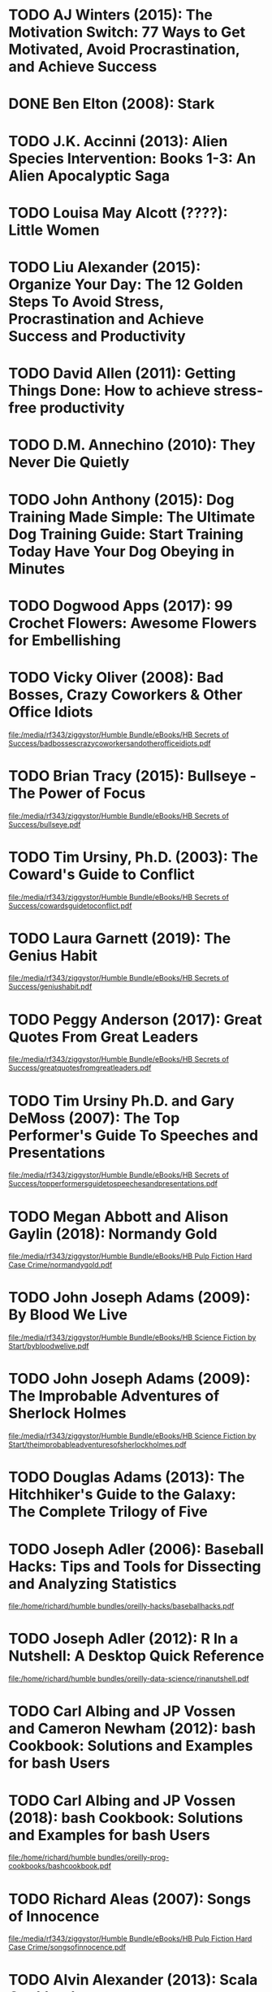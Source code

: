 * TODO AJ Winters (2015): The Motivation Switch: 77 Ways to Get Motivated, Avoid Procrastination, and Achieve Success
:PROPERTIES:
:Custom_id: reading_winters15:_motiv_switc
:END:
* DONE Ben Elton (2008): Stark
:PROPERTIES:
:Custom_id: reading_elton08:_stark
:END:
* TODO J.K. Accinni (2013): Alien Species Intervention: Books 1-3: An Alien Apocalyptic Saga
:PROPERTIES:
:Custom_id: reading_accinni13:_alien_species_inter
:END:
* TODO Louisa May Alcott (????): Little Women
:PROPERTIES:
:Custom_id: reading_alcott:_littl_women
:END:
* TODO Liu Alexander (2015): Organize Your Day: The 12 Golden Steps To Avoid Stress, Procrastination and Achieve Success and Productivity
:PROPERTIES:
:Custom_id: reading_alexander15:_organ_your_day
:END:
* TODO David Allen (2011): Getting Things Done: How to achieve stress-free productivity
:PROPERTIES:
:Custom_id: reading_allen11:_gettin_thing_done
:END:
* TODO D.M. Annechino (2010): They Never Die Quietly
:PROPERTIES:
:Custom_id: reading_annechino10:_they_never_quiet
:END:
* TODO John Anthony (2015): Dog Training Made Simple: The Ultimate Dog Training Guide: Start Training Today Have Your Dog Obeying in Minutes
:PROPERTIES:
:Custom_id: reading_anthony15:_dog_train_made_simpl
:END:
* TODO Dogwood Apps (2017): 99 Crochet Flowers: Awesome Flowers for Embellishing
:PROPERTIES:
:Custom_id: reading_apps17:_croch_flower
:END:
* TODO Vicky Oliver (2008): Bad Bosses, Crazy Coworkers & Other Office Idiots
:PROPERTIES:
:Custom_id: reading_oliver08:_bad_bosses_crazy_cowor_other_offic_idiot
:END:
[[file:/media/rf343/ziggystor/Humble Bundle/eBooks/HB Secrets of Success/badbossescrazycoworkersandotherofficeidiots.pdf]]
* TODO Brian Tracy (2015): Bullseye - The Power of Focus
:PROPERTIES:
:Custom_id: reading_tracy15:_bulls_power_focus
:END:
[[file:/media/rf343/ziggystor/Humble Bundle/eBooks/HB Secrets of Success/bullseye.pdf]]
* TODO Tim Ursiny, Ph.D. (2003): The Coward's Guide to Conflict
:PROPERTIES:
:Custom_id: reading_tim03:_cowar_guide_confl
:END:
[[file:/media/rf343/ziggystor/Humble Bundle/eBooks/HB Secrets of Success/cowardsguidetoconflict.pdf]]
* TODO Laura Garnett (2019): The Genius Habit
:PROPERTIES:
:Custom_id: reading_garnett19:_genius_habit
:END:
[[file:/media/rf343/ziggystor/Humble Bundle/eBooks/HB Secrets of Success/geniushabit.pdf]]
* TODO Peggy Anderson (2017): Great Quotes From Great Leaders
:PROPERTIES:
:Custom_id: reading_anderson17:_great_quotes_from_great_leader
:END:
[[file:/media/rf343/ziggystor/Humble Bundle/eBooks/HB Secrets of Success/greatquotesfromgreatleaders.pdf]]
* TODO Tim Ursiny Ph.D. and Gary DeMoss (2007): The Top Performer's Guide To Speeches and Presentations
:PROPERTIES:
:Custom_id: reading_ph.d.07:_top_perfor_guide_to_speec_presen
:END:
[[file:/media/rf343/ziggystor/Humble Bundle/eBooks/HB Secrets of Success/topperformersguidetospeechesandpresentations.pdf]]
* TODO Megan Abbott and Alison Gaylin (2018): Normandy Gold
:PROPERTIES:
:Custom_id: reading_abbott18:_norman_gold
:END:
[[file:/media/rf343/ziggystor/Humble Bundle/eBooks/HB Pulp Fiction Hard Case Crime/normandygold.pdf]]
* TODO John Joseph Adams (2009): By Blood We Live
:PROPERTIES:
:Custom_id: reading_adams09:_by_blood_we_live
:END:
[[file:/media/rf343/ziggystor/Humble Bundle/eBooks/HB Science Fiction by Start/bybloodwelive.pdf]]
* TODO John Joseph Adams (2009): The Improbable Adventures of Sherlock Holmes
:PROPERTIES:
:Custom_id: reading_adams09:_improb_adven_sherl_holmes
:END:
[[file:/media/rf343/ziggystor/Humble Bundle/eBooks/HB Science Fiction by Start/theimprobableadventuresofsherlockholmes.pdf]]
* TODO Douglas Adams (2013): The Hitchhiker's Guide to the Galaxy: The Complete Trilogy of Five
:PROPERTIES:
:Custom_id: reading_adams13:_hitch_guide_galax
:END:
* TODO Joseph Adler (2006): Baseball Hacks: Tips and Tools for Dissecting and Analyzing Statistics
:PROPERTIES:
:Custom_id: reading_adler06:_baseb_hacks
:END:
[[file:/home/richard/humble bundles/oreilly-hacks/baseballhacks.pdf]]
* TODO Joseph Adler (2012): R In a Nutshell: A Desktop Quick Reference
:PROPERTIES:
:Custom_id: reading_adler12:_r_in_nutsh
:END:
[[file:/home/richard/humble bundles/oreilly-data-science/rinanutshell.pdf]]
* TODO Carl Albing and JP Vossen and Cameron Newham (2012): bash Cookbook: Solutions and Examples for bash Users
:PROPERTIES:
:Custom_id: reading_albing12:_cookb
:END:
* TODO Carl Albing and JP Vossen (2018): bash Cookbook: Solutions and Examples for bash Users
:PROPERTIES:
:Custom_id: reading_albing18:_cookb
:END:
[[file:/home/richard/humble bundles/oreilly-prog-cookbooks/bashcookbook.pdf]]
* TODO Richard Aleas (2007): Songs of Innocence
:PROPERTIES:
:Custom_id: reading_aleas07:_songs_innoc
:END:
[[file:/media/rf343/ziggystor/Humble Bundle/eBooks/HB Pulp Fiction Hard Case Crime/songsofinnocence.pdf]]
* TODO Alvin Alexander (2013): Scala Cookbook
:PROPERTIES:
:Custom_id: reading_alexander13:_scala_cookb
:END:
[[file:/home/richard/humble bundles/oreilly-prog-cookbooks/scalacookbook.pdf]]
* TODO Mac Anderson (2007): The Power of Attitude
:PROPERTIES:
:Custom_id: reading_anderson07:_power_attit
:END:
[[file:/media/rf343/ziggystor/Humble Bundle/eBooks/HB Secrets of Success/powerofattitude.pdf]]
* TODO Mac Anderson and Tom Feltenstein (2015): Change is Good - You Go First
:PROPERTIES:
:Custom_id: reading_anderson15:_chang_good_you_go_first
:END:
[[file:/media/rf343/ziggystor/Humble Bundle/eBooks/HB Secrets of Success/changeisgood_yougofirst.pdf]]
* TODO George Axelrod (2007): Blackmailer
:PROPERTIES:
:Custom_id: reading_axelrod07:_black
:END:
[[file:/media/rf343/ziggystor/Humble Bundle/eBooks/HB Pulp Fiction Hard Case Crime/blackmailer.pdf]]
* TODO Paolo Bacigalupi (2008): Pump Six and Other Stories
:PROPERTIES:
:Custom_id: reading_bacigalupi08:_pump_six_other_stories
:END:
[[file:/media/rf343/ziggystor/Humble Bundle/eBooks/HB eBook Bundle 1/pumpsixandotherstories.pdf]]
* TODO Joshua Backfield (2014): Becoming Functional - Steps For Transforming Into A Functional Programmer
:PROPERTIES:
:Custom_id: reading_backfield14:_becom_funct_steps_for_trans
:END:
[[file:/home/richard/humble bundles/oreilly-functional-programming/becomingfunctional.pdf]]
* TODO Alex Banks and Eve Porcello (2017): Learning React - Functional Web Development with React and Redux
:PROPERTIES:
:Custom_id: reading_banks17:_learn_react_funct_web_devel_react_redux
:END:
[[file:/home/richard/humble bundles/oreilly-webdesign-development/learningreact1.pdf]]
* TODO Daniel J. Barrett (2016): Linux Pocket Guide: Essential Commands
:PROPERTIES:
:Custom_id: reading_barrett16:_linux_pocket_guide
:END:
[[file:/home/richard/humble bundles/oreilly-unix/linuxpocketguide_3rdedition.pdf]]
* TODO Paul Barry (2017): Head First Python
:PROPERTIES:
:Custom_id: reading_barry17:_head_first_python
:END:
[[file:/home/richard/humble bundles/oreilly-headfirst/headfirstpython.pdf]]
* TODO David Beazley and Brian K. Jones (2013): Python Cookbook
:PROPERTIES:
:Custom_id: reading_beazley13:_python_cookb
:END:
[[file:/home/richard/humble bundles/oreilly-prog-cookbooks/pythoncookbook.pdf]]
* TODO Lynn Beighley (2007): Head First SQL
:PROPERTIES:
:Custom_id: reading_beighley07:_head_first_sql
:END:
[[file:/home/richard/humble bundles/oreilly-headfirst/headfirstsql_ebook.pdf]]
* TODO Amelia Bellamy-Royds and Kurt Cagle and Dudley Storey (2018): Using SVG with CSS3 & HTML5 - Vector Graphics for Web Design
:PROPERTIES:
:Custom_id: reading_bellamy-royds18:_using_svg_css3_html5_vector
:END:
[[file:/home/richard/humble bundles/oreilly-webdesign-development/usingsvgwithcss3andhtml5.pdf]]
* TODO Colin Bendell and Tim Kadlec and Yoav Weiss and Guy Podjarny and Nick Doyle and Mike McCall (2016): High Performance Images - Shrink, Load and Deliver Images for Speed
:PROPERTIES:
:Custom_id: reading_bendell16:_high_perfor_images_shrin_load
:END:
[[file:/home/richard/humble bundles/oreilly-webdesign-development/highperformanceimages.pdf]]
* TODO Susan Benjamin (2008): The Manager's Answer Book
:PROPERTIES:
:Custom_id: reading_benjamin08:_manag_answer_book
:END:
[[file:/media/rf343/ziggystor/Humble Bundle/eBooks/HB Secrets of Success/managersanswerbook.pdf]]
* TODO Lauren Beukes (2010): Zoo City
:PROPERTIES:
:Custom_id: reading_beukes10:_zoo_city
:END:
[[file:/media/rf343/ziggystor/Humble Bundle/eBooks/HB eBook Bundle 1/zoo_city_-_lauren_beukes.pdf]]
* TODO Steven Bird and Ewan Klein and Edward Loper (2009): Natural Language Processing with Python
:PROPERTIES:
:Custom_id: reading_bird09:_natur_languag_proces_python
:END:
[[file:/home/richard/humble bundles/oreilly-python/naturallanguageprocessingwithpython.pdf]]
* TODO David A. Black (2006): Ruby For Rails
:PROPERTIES:
:Custom_id: reading_black06:_ruby_for_rails
:END:
[[file:/home/richard/Downloads/ebookBundle/Ruby_for_Rails_v1_PUBLISH.pdf]]
* TODO Jim Blandy and Jason Orendorff (2018): Programming Rust: Fast, Safe Systems Development
:PROPERTIES:
:Custom_id: reading_blandy18:_progr_rust
:END:
[[file:/home/richard/humble bundles/oreilly-functional-programming/programmingrust.pdf]]
* TODO David N. Blank-Edelman (2018): Seeking SRE - Conversations About Running Production Systems At Scale
:PROPERTIES:
:Custom_id: reading_blank-edelman18:_seekin_sre_conver_about_runnin
:END:
[[file:/home/richard/humble bundles/oreilly-devops/seekingsre.pdf]]
* TODO Lawrence Block (2016): Sinner Man
:PROPERTIES:
:Custom_id: reading_block16:_sinner_man
:END:
[[file:/media/rf343/ziggystor/Humble Bundle/eBooks/HB Pulp Fiction Hard Case Crime/sinnerman.pdf]]
* TODO Lawrence Block and Max Phillips and Erle Stanley Gardner and Richard Aleas (2018): Portfolio of the 100 Best Hard Case Crime Covers
:PROPERTIES:
:Custom_id: reading_block18:_portf_best_hard_case_crime_cover
:END:
[[file:/media/rf343/ziggystor/Humble Bundle/eBooks/HB Pulp Fiction Hard Case Crime/portfolioofthe100besthardcasecrimecovers.pdf]]
* TODO Brian Brazil (2018): Prometheus Up & Running - Infrastructure And Application Performance Monitoring
:PROPERTIES:
:Custom_id: reading_brazil18:_promet_up_runnin_infras_and
:END:
[[file:/home/richard/humble bundles/oreilly-devops/prometheus_upandrunning.pdf]]
* TODO Nikhil Buduma (2017): Fundamentals of Deep Learning: Designing Next-Generation Machine Intelligence Algorithms
:PROPERTIES:
:Custom_id: reading_buduma17:_fundam_deep_learn
:END:
[[file:/home/richard/humble bundles/oreilly-machine-learning/fundamentalsofdeeplearning_1ed.pdf]]
* TODO Evan Burchard (2017): Refactoring JavaScript - Turning Bad Code Into Good Code
:PROPERTIES:
:Custom_id: reading_burchard17:_refact_javascript
:END:
[[file:/home/richard/humble bundles/oreilly-webdesign-development/refactoringjavascript.pdf]]
* TODO Scott V. Burger (2018): Introduction to Machine Learning with R
:PROPERTIES:
:Custom_id: reading_burger18:_introd_machin_learn_r
:END:
[[file:/home/richard/humble bundles/oreilly-machine-learning/introductiontomachinelearningwithr.pdf]]
* TODO Brendan Burns (2018): Designing Distributed Systems: Patterns and Paradigms for Scalable, Reliable Services
:PROPERTIES:
:Custom_id: reading_burns18:_desig_distr_system
:END:
[[file:/home/richard/humble bundles/oreilly-devops/designingdistributedsystems.pdf]]
* TODO Raymond Camden and Brian Rinaldi (2017): Working with Static Sites - Bringing the Power of Simplicity to Modern Sites
:PROPERTIES:
:Custom_id: reading_camden17:_workin_static_sites_bring_power
:END:
[[file:/home/richard/humble bundles/oreilly-webdesign-development/workingwithstaticsites.pdf]]
* TODO Debra Cameron and James Elliott and Marc Loy and Eric Raymond and Bill Rosenblatt (2005): Learning GNU Emacs
:PROPERTIES:
:Custom_id: reading_cameron05:_learn_gnu_emacs
:END:
[[file:/home/richard/humble bundles/oreilly-unix/learninggnuemacs_3rdedition.pdf]]
* TODO Chellie Campbell (2015): From Worry to Wealth
:PROPERTIES:
:Custom_id: reading_campbell15:_from_worry_wealt
:END:
[[file:/media/rf343/ziggystor/Humble Bundle/eBooks/HB Secrets of Success/fromworrytowealthy.pdf]]
* TODO Laine Campbell and Charity Majors (2018): Database Reliability Engineering: Designing and Operating Resilient Database Systems
:PROPERTIES:
:Custom_id: reading_campbell18:_datab_reliab_engin
:END:
[[file:/home/richard/humble bundles/oreilly-devops/databasereliabilityengineering.pdf]]
* TODO Jeff Carpenter and Eben Hewitt (2016): Cassandra - The Definitive Guide: Distributed Data at Web Scale
:PROPERTIES:
:Custom_id: reading_carpenter16:_cassan_defin_guide
:END:
[[file:/home/richard/humble bundles/oreilly-data-science/cassandra_thedefinitiveguide.pdf]]
* TODO Clarence Chio and David Freeman (2018): Machine Learning and Security: Protecting Systems with Data and Algorithms
:PROPERTIES:
:Custom_id: reading_chio18:_machin_learn_secur
:END:
[[file:/home/richard/humble bundles/oreilly-machine-learning/machinelearningandsecurity.pdf]]
* TODO Tom Christiansen and Nathan Torkington (2003): Perl Cookbook
:PROPERTIES:
:Custom_id: reading_christiansen03:_perl_cookb
:END:
[[file:/home/richard/humble bundles/oreilly-prog-cookbooks/perlcookbook.pdf]]
* TODO chromatic and Damian Conway and Curtis "Ovid" Poe (2006): Perl Hacks: Tips and Tools For Programming, Debugging and Surviving
:PROPERTIES:
:Custom_id: reading_chromatic06:_perl_hacks
:END:
[[file:/home/richard/humble bundles/oreilly-hacks/perlhacks.pdf]]
* TODO Neil Clarke (2017): The Best Science Fiction of the Year - Volume 2
:PROPERTIES:
:Custom_id: reading_clarke17:_best_scien_fiction_year_volum
:END:
[[file:/media/rf343/ziggystor/Humble Bundle/eBooks/HB Science Fiction by Start/bestsciencefictionoftheyear_vol2.pdf]]
* TODO Neil Clarke (2018): The Final Frontier - Stories of Exploring Space, Colonizing The Universe and First Contact
:PROPERTIES:
:Custom_id: reading_clarke18:_final_front_stories_explor_space
:END:
[[file:/media/rf343/ziggystor/Humble Bundle/eBooks/HB Science Fiction by Start/thefinalfrontier.pdf]]
* TODO Max Allan Collins (2008): The First Quarry
:PROPERTIES:
:Custom_id: reading_collins08:_first_quarr
:END:
[[file:/media/rf343/ziggystor/Humble Bundle/eBooks/HB Pulp Fiction Hard Case Crime/thefirstquarry.pdf]]
* TODO Max Allan Collins (2018): Quarry's sWar
:PROPERTIES:
:Custom_id: reading_collins18:_quarr
:END:
[[file:/media/rf343/ziggystor/Humble Bundle/eBooks/HB Pulp Fiction Hard Case Crime/quarryswar.pdf]]
* TODO Tim Connor (2007): 81 Challenges Smart Managers Face - How To Overcome The Biggest Challenges Facing Managers & Leaders Today
:PROPERTIES:
:Custom_id: reading_connor07:_chall_smart_manag_face_how
:END:
[[file:/media/rf343/ziggystor/Humble Bundle/eBooks/HB Secrets of Success/81challengessmartmanagersface.pdf]]
* TODO Drew Conway and John Myles White (2012): Machine Learning for Hackers
:PROPERTIES:
:Custom_id: reading_conway12:_machin_learn_hacker
:END:
[[file:/home/richard/humble bundles/oreilly-machine-learning/machinelearningforhackers.pdf]]
* TODO Darren Cook (2017): Practical Machine Learning with H2O: Powerful, Scalable Techniques for AI and Deep Learning
:PROPERTIES:
:Custom_id: reading_cook17:_pract_machin_learn_h2o
:END:
[[file:/home/richard/humble bundles/oreilly-machine-learning/practicalmachinelearningwithh2o_1ed.pdf]]
* TODO Jesse Cravens and Jeff Burtoft (2013): HTML5 Hacks: Tips and Tricks for Creating Interactive Web Applications
:PROPERTIES:
:Custom_id: reading_cravens13:_html5_hacks
:END:
[[file:/home/richard/humble bundles/oreilly-hacks/html5hacks.pdf]]
* TODO Andrew Cumming and Gordon Russell (2007): SQL Hacks
:PROPERTIES:
:Custom_id: reading_cumming07:_sql_hacks
:END:
[[file:/home/richard/humble bundles/oreilly-hacks/sqlhacks.pdf]]
* TODO Ian F. Darwin (2017): Android Cookbook: Problems and Solutions for Android Developers
:PROPERTIES:
:Custom_id: reading_darwin17:_android_cookb
:END:
[[file:/home/richard/humble bundles/oreilly-prog-cookbooks/androidcookbook.pdf]]
* TODO Ellen Datlow (2018): The Best of the Best Horror of the Year - 10 Years of Essential Short Horror Fiction
:PROPERTIES:
:Custom_id: reading_datlow18:_best_best_horror_year_years
:END:
[[file:/media/rf343/ziggystor/Humble Bundle/eBooks/HB Science Fiction by Start/thebestofthebesthorroroftheyear10years.pdf]]
* TODO Stephanie Goddard Davidson (1998): 101 Ways to Have a Great Day @ Work
:PROPERTIES:
:Custom_id: reading_davidson98:_ways_have_great_day_work
:END:
[[file:/media/rf343/ziggystor/Humble Bundle/eBooks/HB Secrets of Success/101waystohaveagreatdayatwork.pdf]]
* TODO John Davies (2006): The $100,000 Career - A New Approach To Networking For Executive Job Change
:PROPERTIES:
:Custom_id: reading_davies06:_career_new_approac_to_networ
:END:
[[file:/media/rf343/ziggystor/Humble Bundle/eBooks/HB Secrets of Success/100000pluscareer.pdf]]
* TODO Jennifer Davis and Ryn Daniels (2016): Effective DevOps - Building A Culture of Collaboration, Affinity and Tooling At Scale
:PROPERTIES:
:Custom_id: reading_davis16:_effec_devop_build_cultur_collab
:END:
[[file:/home/richard/humble bundles/oreilly-devops/effectivedevops.pdf]]
* TODO Lester Dent (2009): Honey In His Mouth
:PROPERTIES:
:Custom_id: reading_dent09:_honey_in_his_mouth
:END:
[[file:/media/rf343/ziggystor/Humble Bundle/eBooks/HB Pulp Fiction Hard Case Crime/honeyinhismouth.pdf]]
* TODO Cory Doctorow (2012): Pirate Cinema
:PROPERTIES:
:Custom_id: reading_doctorow12:_pirat_cinem
:END:
[[file:/media/rf343/ziggystor/Humble Bundle/eBooks/HB eBook Bundle 1/pirate_cinema_-_cory_doctorow.pdf]]
* TODO Dale Dougherty and Arnold Robbins (1997): sed & awk
:PROPERTIES:
:Custom_id: reading_dougherty97
:END:
[[file:/home/richard/humble bundles/oreilly-unix/sedandawk.pdf]]
* TODO Allen B. Downey (2013): Think Bayes
:PROPERTIES:
:Custom_id: reading_downey13:_think_bayes
:END:
[[file:/home/richard/humble bundles/oreilly-python/thinkbayes.pdf]]
* TODO Allen B. Downey (2015): Think Stats: Exploratory Data Analysis
:PROPERTIES:
:Custom_id: reading_downey15:_think_stats
:END:
[[file:/home/richard/humble bundles/oreilly-data-science/thinkstats.pdf]]
* TODO Allen B. Downey (2016): Think Python: How To Think Like A Computer Scientist
:PROPERTIES:
:Custom_id: reading_downey16:_think_python
:END:
[[file:/home/richard/humble bundles/oreilly-python/thinkpython.pdf]]
* TODO Sarah Drasner (2017): SVG Animations - From Common UX Implementations to Complex Responsive Animation
:PROPERTIES:
:Custom_id: reading_drasner17:_svg_animat_from_common_ux
:END:
[[file:/home/richard/humble bundles/oreilly-webdesign-development/svganimations.pdf]]
* TODO Graham Dumpleton (2018): Deploying to Openshift: A Guide For Busy Developers
:PROPERTIES:
:Custom_id: reading_dumpleton18:_deploy_opens
:END:
[[file:/home/richard/humble bundles/oreilly-devops/deployingtoopenshift.pdf]]
* TODO Ted Dunning and Ellen Friedman (2013): Practical Machine Learning: Innovations and Recommendations
:PROPERTIES:
:Custom_id: reading_dunning13:_pract_innov_reccom
:END:
[[file:/home/richard/humble bundles/oreilly-data-science/practicalmachinelearning_innovationsinrecommendation.pdf]]
* TODO Ted Dunning and Ellen Friedman (2014): Practical Machine Learning: A New Look at Anomoly Detection
:PROPERTIES:
:Custom_id: reading_dunning14:_pract_machin_learn
:END:
[[file:/home/richard/humble bundles/oreilly-data-science/practicalmachinelearning_anewlookatanomalydetection.pdf]]
* TODO Ted Dunning and Ellen Friedman (2015): Time Series Databases: New Ways to Store and Access Data
:PROPERTIES:
:Custom_id: reading_dunning15:_time_series_datab
:END:
[[file:/home/richard/humble bundles/oreilly-data-science/timeseriesdatabases_newwaystostoreandaccessdata.pdf]]
* TODO Bonnie Eisenman (2018): Learning React Native - Building Native Mobile Apps with Javascript
:PROPERTIES:
:Custom_id: reading_eisenman18:_learn_react_nativ_build_nativ
:END:
[[file:/home/richard/humble bundles/oreilly-webdesign-development/learningreactnative.pdf]]
* TODO Chas Emerick and Brian Carper and Christophe Grand (2012): Clojure Programming
:PROPERTIES:
:Custom_id: reading_emerick12:_clojur_progr
:END:
[[file:/home/richard/humble bundles/oreilly-functional-programming/clojureprogramming.pdf]]
* TODO Christa Faust (2008): Money Shot
:PROPERTIES:
:Custom_id: reading_faust08:_money_shot
:END:
[[file:/media/rf343/ziggystor/Humble Bundle/eBooks/HB Pulp Fiction Hard Case Crime/moneyshot.pdf]]
* TODO Christa Faust and Gary Phillips (2017): Peepland
:PROPERTIES:
:Custom_id: reading_faust17:_peepl
:END:
[[file:/media/rf343/ziggystor/Humble Bundle/eBooks/HB Pulp Fiction Hard Case Crime/peepland.pdf]]
* TODO Michael Fogus (2013): Functional Javascript
:PROPERTIES:
:Custom_id: reading_fogus13:_funct_javas
:END:
[[file:/home/richard/humble bundles/oreilly-functional-programming/functionaljavascript.pdf]]
* TODO Neal Ford (2014): Functional Thinking - Paradigm Over Syntax
:PROPERTIES:
:Custom_id: reading_ford14:_funct_think_parad_over_syntax
:END:
[[file:/home/richard/humble bundles/oreilly-functional-programming/functionalthinking.pdf]]
* TODO Eric Freeman and Elisabeth Robson and Kathy Sierra and Bert Bates (2004): Head First Design Patterns
:PROPERTIES:
:Custom_id: reading_freeman04:_head_first_desig_patter
:END:
[[file:/home/richard/humble bundles/oreilly-headfirst/headfirstdesignpatterns_ebook.pdf]]
* TODO Eric Freeman and Elisabeth Robson (2014): Head First Javascript Programming
:PROPERTIES:
:Custom_id: reading_freeman14:_head_first_javas_progr
:END:
[[file:/home/richard/humble bundles/oreilly-headfirst/headfirstjavascriptprogramming_ebook.pdf]]
* TODO Eric Freeman (2018): Head First Learn to Code
:PROPERTIES:
:Custom_id: reading_freeman18:_head_first_learn_code
:END:
[[file:/home/richard/humble bundles/oreilly-headfirst/headfirstlearntocode_ebook.pdf]]
* TODO Bruce Frey (2006): Statistics Hack
:PROPERTIES:
:Custom_id: reading_frey06:_statis_hack
:END:
[[file:/home/richard/humble bundles/oreilly-hacks/statisticshacks.pdf]]
* TODO AEleen Frisch (2002): Essential System Administration
:PROPERTIES:
:Custom_id: reading_frisch02:_essen_system_admin
:END:
[[file:/home/richard/humble bundles/oreilly-unix/essentialsystemadministration_3rdedition.pdf]]
* TODO Jean-Luc Fromental (2017): The Prague Coup
:PROPERTIES:
:Custom_id: reading_fromental17:_prague_coup
:END:
[[file:/media/rf343/ziggystor/Humble Bundle/eBooks/HB Pulp Fiction Hard Case Crime/thepraguecoup.pdf]]
* TODO Samuel Fuller (2014): Brainquake
:PROPERTIES:
:Custom_id: reading_fuller14:_brain
:END:
[[file:/media/rf343/ziggystor/Humble Bundle/eBooks/HB Pulp Fiction Hard Case Crime/brainquake.pdf]]
* TODO Neil Gaiman (2005): Signal to Noise
:PROPERTIES:
:Custom_id: reading_gaiman05:_signal_noise
:END:
[[file:/media/rf343/ziggystor/Humble Bundle/eBooks/HB eBook Bundle 1/signal_to_noise_-_neil_gaiman_dave_mckean-standard_definition-1349799897.pdf]]
* TODO Erle Stanley Gardner (2004): Top of the Heap
:PROPERTIES:
:Custom_id: reading_gardner04:_top_heap
:END:
[[file:/media/rf343/ziggystor/Humble Bundle/eBooks/HB Pulp Fiction Hard Case Crime/topoftheheap.pdf]]
* TODO Erle Stanley Gardner (2017): Turn On The Heat
:PROPERTIES:
:Custom_id: reading_gardner17:_turn_heat
:END:
[[file:/media/rf343/ziggystor/Humble Bundle/eBooks/HB Pulp Fiction Hard Case Crime/turnontheheat.pdf]]
* TODO Justin Garrison and Kris Nova (2018): Cloud Native Infrastructure: Patters for Scalable Infrastructure and Applications in a Dynamic Environment
:PROPERTIES:
:Custom_id: reading_garrison18:_cloud_nativ_infras
:END:
[[file:/home/richard/humble bundles/oreilly-devops/cloudnativeinfrastructure.pdf]]
* TODO Sebastien Goasguen (2016): Docker Cookbook: Solutions and Examples for Building Distributed Applications
:PROPERTIES:
:Custom_id: reading_goasguen16:_docker_cookb
:END:
[[file:/home/richard/humble bundles/oreilly-prog-cookbooks/dockercookbook.pdf]]
* TODO Jan Goyvaerts and Steven Levithan (2012): Regular Expressions Cookbook
:PROPERTIES:
:Custom_id: reading_goyvaerts12:_regul_expres_cookb
:END:
[[file:/home/richard/humble bundles/oreilly-prog-cookbooks/regularexpressionscookbook.pdf]]
* TODO Jennifer Green and Andrew Stellman (2014): Head First PMP (Project Management Professional)
:PROPERTIES:
:Custom_id: reading_green14:_head_first_pmp_projec_manag_profes
:END:
[[file:/home/richard/humble bundles/oreilly-headfirst/headfirstpmp_ebook.pdf]]
* TODO Chris Griffith (2017): Mobile App Development with Ionic - Cross-Platform Apps with Ionic, Angular & Cordova
:PROPERTIES:
:Custom_id: reading_griffith17:_mobil_app_devel_ionic_cross
:END:
[[file:/home/richard/humble bundles/oreilly-webdesign-development/mobileappdevelopmentwithionic.pdf]]
* TODO Dawn Griffiths (2009): Head First Statistics
:PROPERTIES:
:Custom_id: reading_griffiths09:_head_first_statis
:END:
[[file:/home/richard/humble bundles/oreilly-headfirst/headfirststatistics_ebook.pdf]]
* TODO David Griffiths and Dawn Griffiths (2012): Head First C
:PROPERTIES:
:Custom_id: reading_griffiths12:_head_first_c
:END:
[[file:/home/richard/humble bundles/oreilly-headfirst/headfirstc_ebook.pdf]]
* TODO Dawn Griffiths and David Griffiths (2017): Head First Android Development
:PROPERTIES:
:Custom_id: reading_griffiths17:_head_first_android_devel
:END:
[[file:/home/richard/humble bundles/oreilly-headfirst/headfirstandroiddevelopment.pdf]]
* TODO Miguel Grinberg (2018): Flask Web Development: Developing Web Applications with Python
:PROPERTIES:
:Custom_id: reading_grinberg18:_flask_web_devel
:END:
[[file:/home/richard/humble bundles/oreilly-python/flaskwebdevelopment.pdf]]
* TODO Paula Guran (2015): Blood Sisters - Vampire Stories by Women
:PROPERTIES:
:Custom_id: reading_guran15:_blood_sister_vampir_stories_women
:END:
[[file:/media/rf343/ziggystor/Humble Bundle/eBooks/HB Science Fiction by Start/bloodsisters.pdf]]
* TODO Marty Halpern (2011): Alien Contact
:PROPERTIES:
:Custom_id: reading_halpern11:_alien_contac
:END:
[[file:/media/rf343/ziggystor/Humble Bundle/eBooks/HB Science Fiction by Start/aliencontact.pdf]]
* TODO Donald Hamilton (2006): Night Walker
:PROPERTIES:
:Custom_id: reading_hamilton06:_night_walker
:END:
[[file:/media/rf343/ziggystor/Humble Bundle/eBooks/HB Pulp Fiction Hard Case Crime/nightwalker.pdf]]
* TODO Bill Havanki (2017): Moving Hadoop to the Cloud - Harnessing Cloud Features and Flexibility for Hadoop Clusters
:PROPERTIES:
:Custom_id: reading_havanki17:_movin_hadoop_cloud_harnes_cloud
:END:
[[file:/home/richard/humble bundles/oreilly-devops/movinghadooptothecloud.pdf]]
* TODO David Hawley and Raina Hawley (2007): Excel Hacks: Tips and Tools for Streamlining Your Spreadsheets
:PROPERTIES:
:Custom_id: reading_hawley07:_excel_hacks
:END:
[[file:/home/richard/humble bundles/oreilly-hacks/excelhacks.pdf]]
* TODO Daniel Higginbotham (2015): Clojure For The Brave and True
:PROPERTIES:
:Custom_id: reading_higginbotham15:_clojur_for_brave_true
:END:
[[file:/home/richard/Downloads/ebookBundle/clojureforthebraveandtrue.pdf]]
* TODO Kelsey Hightower and Brendan Burns and Joe Beda (2017): Kubernetes Up & Running - Dive Into The Future of Infrastructure
:PROPERTIES:
:Custom_id: reading_hightower17:_kuber_up_runnin_dive_into_futur_infras
:END:
[[file:/home/richard/humble bundles/oreilly-devops/kubernetes_upandrunning.pdf]]
* TODO Walter Hill and Denis Hamill (2017): The Assignment
:PROPERTIES:
:Custom_id: reading_hill17:_assig
:END:
[[file:/media/rf343/ziggystor/Humble Bundle/eBooks/HB Pulp Fiction Hard Case Crime/theassignment.pdf]]
* TODO Walter Hill and Matz (2017): Triggerman
:PROPERTIES:
:Custom_id: reading_hill17:_trigg
:END:
[[file:/media/rf343/ziggystor/Humble Bundle/eBooks/HB Pulp Fiction Hard Case Crime/triggerman.pdf]]
* TODO Daniel Hinojosa (2013): Testing in Scala
:PROPERTIES:
:Custom_id: reading_hinojosa13:_testin_scala
:END:
[[file:/home/richard/humble bundles/oreilly-functional-programming/testinginscala.pdf]]
* TODO Vicki Hitzges (2010): Attitude is Everything - 10 Rules for Staying Positive
:PROPERTIES:
:Custom_id: reading_hitzges10:_attit_every_rules_stayin_posit
:END:
[[file:/media/rf343/ziggystor/Humble Bundle/eBooks/HB Secrets of Success/attitudeiseverything.pdf]]
* TODO Vicki Hitzges (2014): Stuck On Stop - How To Quit Procrastinating
:PROPERTIES:
:Custom_id: reading_hitzges14:_stuck_stop_how_to_quit_procr
:END:
[[file:/media/rf343/ziggystor/Humble Bundle/eBooks/HB Secrets of Success/stuckonstop.pdf]]
* TODO Jerry Holkins and Mike Krahulik (2000): Penny Arcade: Attack of the Bacon Robots
:PROPERTIES:
:Custom_id: reading_holkins00:_penny_arcad
:END:
[[file:/home/richard/Downloads/ebookBundle/penny_arcade_-_attack_of_the_bacon_robots-high.pdf]]
* TODO Jerry Holkins and Mike Krahulik (2001): Penny Arcade: Epic Legends of the Magic Sword Kings
:PROPERTIES:
:Custom_id: reading_holkins01:_penny_arcad
:END:
[[file:/home/richard/Downloads/ebookBundle/penny_arcade_-_epic_legends_of_the_magic_sword_kings-high.pdf]]
* TODO Lee Holmes (2013): Powershell Cookbook
:PROPERTIES:
:Custom_id: reading_holmes13:_power_cookb
:END:
[[file:/home/richard/humble bundles/oreilly-prog-cookbooks/windowspowershellcookbook.pdf]]
* TODO Tom Hope and Yehezkel S. Resheff and Itay Lieder (2017): Learning TensorFlow: A Guide to Building Deep Learning Systems
:PROPERTIES:
:Custom_id: reading_hope17:_learn_tensor
:END:
[[file:/home/richard/humble bundles/oreilly-machine-learning/learningtensorflow_1ed.pdf]]
* TODO Craig Hunt (2002): TCP/IP Network Administration
:PROPERTIES:
:Custom_id: reading_hunt02:_tcp_ip_networ_admin
:END:
[[file:/home/richard/humble bundles/oreilly-unix/tcp_ip_networkadministration_3rdedition.pdf]]
* TODO Jeroen Janssens (2015): Data Science at the Command Line
:PROPERTIES:
:Custom_id: reading_janssens15:_data_scien_comman_line
:END:
[[file:/home/richard/humble bundles/oreilly-data-science/datascienceatthecommandline.pdf]]
* TODO Jared St. Jean (2013): Kinect Hacks: Tips and Tools for Motion and Pattern Detection
:PROPERTIES:
:Custom_id: reading_jean13:_kinec_hacks
:END:
[[file:/home/richard/humble bundles/oreilly-hacks/kinecthacks.pdf]]
* TODO Zachary Jernigan (2013): No Return
:PROPERTIES:
:Custom_id: reading_jernigan13:_no_retur
:END:
[[file:/media/rf343/ziggystor/Humble Bundle/eBooks/HB Science Fiction by Start/noreturn.pdf]]
* TODO Mike Julian (2018): Practical Monitoring - Effective Strategies For The Real World
:PROPERTIES:
:Custom_id: reading_julian18:_pract_monit_effec_strat_for_real_world
:END:
[[file:/home/richard/humble bundles/oreilly-devops/practicalmonitoring.pdf]]
* TODO Arne Jysch (2018): Babylon Berlin
:PROPERTIES:
:Custom_id: reading_jysch18:_babyl_berlin
:END:
[[file:/media/rf343/ziggystor/Humble Bundle/eBooks/HB Pulp Fiction Hard Case Crime/babylonberlin.pdf]]
* TODO Adrian Kaehler and Gary Bradski (2017): Learning OpenCV3: Computer Vision in C++ with the OpenCV Library
:PROPERTIES:
:Custom_id: reading_kaehler17:_learn_openc
:END:
[[file:/home/richard/humble bundles/oreilly-machine-learning/learningopencv.pdf]]
* TODO Holden Karau and Andy Konwinski and Patrick Wendell and Matei Zaharia (2015): Learning Spark: Lightning-Fast Data Analysis
:PROPERTIES:
:Custom_id: reading_karau15:_learn_spark
:END:
[[file:/home/richard/humble bundles/oreilly-data-science/learningspark.pdf]]
* TODO Holden Karau and Rachel Warren (2017): High Performance Spark: Best Practices for Scaling and Optimizing Apache Spark
:PROPERTIES:
:Custom_id: reading_karau17:_high_perfor_spark
:END:
[[file:/home/richard/humble bundles/oreilly-data-science/highperformancespark.pdf]]
* TODO Matthew Kirk (2017): Thoughtful Machine Learning with Python: A Test-Drive Approach
:PROPERTIES:
:Custom_id: reading_kirk17:_thoug_machin_learn_python
:END:
[[file:/home/richard/humble bundles/oreilly-machine-learning/thoughtfulmachinelearningwithpython_1ed.pdf]]
* TODO Chris Kohler (2006): Retro Gaming Hacks
:PROPERTIES:
:Custom_id: reading_kohler06:_retro_gamin_hacks
:END:
[[file:/home/richard/humble bundles/oreilly-hacks/retrogaminghacks.pdf]]
* TODO Mercedes Lackey and Steve Libbey and Cody Martin and Dennis Lee (2012): Invasion
:PROPERTIES:
:Custom_id: reading_lackey12:_invas
:END:
[[file:/media/rf343/ziggystor/Humble Bundle/eBooks/HB eBook Bundle 1/invasion_the_secret_world_chronicle_-_mercedes_lackey-1349733840.pdf]]
* TODO Stieg Larsson and Moggliden AB (2017): The Girl With the Dragon Tattoo
:PROPERTIES:
:Custom_id: reading_larsson17:_girl_with_dragon_tattoo
:END:
[[file:/media/rf343/ziggystor/Humble Bundle/eBooks/HB Pulp Fiction Hard Case Crime/thegirlwiththedragontattoo.pdf]]
* TODO Brent Laster (2018): Jenkins 2 Up & Running - Evolve Your Deployment Pipeline for Next-Generation Automation
:PROPERTIES:
:Custom_id: reading_laster18:_jenkin_up_runnin_evolv_your
:END:
[[file:/home/richard/humble bundles/oreilly-devops/jenkins2_upandrunning.pdf]]
* TODO Simon St. Laurent and J. David Eisenberg (2017): Introducing Elixir: Getting Started in Functional Programming
:PROPERTIES:
:Custom_id: reading_laurent17:_introd_elixir
:END:
[[file:/home/richard/humble bundles/oreilly-functional-programming/introducingelixir.pdf]]
* TODO Simon St. Laurent (2017): Introducing Erlang: Getting Started in Functional Programming
:PROPERTIES:
:Custom_id: reading_laurent17:_introd_erlan
:END:
[[file:/home/richard/humble bundles/oreilly-functional-programming/introducingerlang.pdf]]
* TODO Dru Lavigne (2004): BSD Hacks: 100 Industrial-Strength Tips and Tools
:PROPERTIES:
:Custom_id: reading_lavigne04:_bsd_hacks
:END:
[[file:/home/richard/humble bundles/oreilly-hacks/bsdhacks.pdf]]
* TODO Jonathan Lebensold (2018): React Native Cookbook - Bringing the Web to Native Platforms
:PROPERTIES:
:Custom_id: reading_lebensold18:_react_nativ_cookb_bring_web_nativ_platf
:END:
[[file:/home/richard/humble bundles/oreilly-webdesign-development/reactnativecookbook_lebensold.pdf]]
* TODO James Lehmer (2016): Ten Steps to Linux Survival: Essentials for Navigating the Bash Jungle
:PROPERTIES:
:Custom_id: reading_lehmer16:_ten_steps_linux_surviv
:END:
[[file:/home/richard/humble bundles/oreilly-unix/unix_bookbundle_freetier_updated_1479930452.pdf]]
* TODO John R. Levine and Tony Mason and Doug Brown (2012): lex and yacc
:PROPERTIES:
:Custom_id: reading_levine12
:END:
[[file:/home/richard/humble bundles/oreilly-unix/lexandyacc.pdf]]
* TODO Steve Lindstrom (2017): CSS Refactoring - Architect Your Stylesheets for Success
:PROPERTIES:
:Custom_id: reading_lindstrom17:_css_refac_archit_your_styles_succes
:END:
[[file:/home/richard/humble bundles/oreilly-webdesign-development/cssrefactoring.pdf]]
* TODO Kelly Link (2001): Stranger Things Happen
:PROPERTIES:
:Custom_id: reading_link01:_stran_thing_happen
:END:
[[file:/media/rf343/ziggystor/Humble Bundle/eBooks/HB eBook Bundle 1/stranger_things_happen_-_kelly_link.pdf]]
* TODO Kelly Link (2005): Magic For Beginners
:PROPERTIES:
:Custom_id: reading_link05:_magic_for_begin
:END:
[[file:/media/rf343/ziggystor/Humble Bundle/eBooks/HB eBook Bundle 1/magic_for_beginners_-_kelly_link.pdf]]
* TODO Cricket Liu and Paul Albitz (2006): DNS and Bind
:PROPERTIES:
:Custom_id: reading_liu06:_dns_bind
:END:
[[file:/home/richard/humble bundles/oreilly-unix/dnsandbind_5thedition.pdf]]
* TODO Ross E. Lockhart (2012): The Book of Cthulu II
:PROPERTIES:
:Custom_id: reading_lockhart12:_book_cthul_ii
:END:
[[file:/media/rf343/ziggystor/Humble Bundle/eBooks/HB Science Fiction by Start/bookofcthulhu2.pdf]]
* TODO Bill Lubanovic (2015): Introducing Python: Modern Computing in Simple Packages
:PROPERTIES:
:Custom_id: reading_lubanovic15:_introd_python
:END:
[[file:/home/richard/humble bundles/oreilly-python/introducingpython.pdf]]
* TODO Stephen Ludin and Javier Garza (2017): Learning HTTP/2 - A Practical Guide for Beginners
:PROPERTIES:
:Custom_id: reading_ludin17:_learn_http_pract_guide_begin
:END:
[[file:/home/richard/humble bundles/oreilly-webdesign-development/learninghttp2.pdf]]
* TODO Michael Margolis (2012): Arduino Cookbook
:PROPERTIES:
:Custom_id: reading_margolis12:_arduin_cookb
:END:
[[file:/home/richard/humble bundles/oreilly-prog-cookbooks/arduinocookbook.pdf]]
* TODO Simon Marlow (2013): Parallel and Concurrent Programming in Haskell
:PROPERTIES:
:Custom_id: reading_marlow13:_paral_concur_progr_haskel
:END:
[[file:/home/richard/humble bundles/oreilly-functional-programming/parallelandconcurrentprogramminginhaskell.pdf]]
* TODO Ari Marmell (2012): False Covenant - A Widdershins Adventure
:PROPERTIES:
:Custom_id: reading_marmell12:_false_coven_widder_adven
:END:
[[file:/media/rf343/ziggystor/Humble Bundle/eBooks/HB Science Fiction by Start/falsecovenant.pdf]]
* TODO Tom Marrs (2017): JSON at Work - Practical Data Integration for the Web
:PROPERTIES:
:Custom_id: reading_marrs17:_json_work_pract_data_integ_web
:END:
[[file:/home/richard/humble bundles/oreilly-webdesign-development/jsonatwork.pdf]]
* TODO Ed McBain (2015): So Nude, So Dead
:PROPERTIES:
:Custom_id: reading_mcbain15:_so_nude_so_dead
:END:
[[file:/media/rf343/ziggystor/Humble Bundle/eBooks/HB Pulp Fiction Hard Case Crime/sonudesodead.pdf]]
* TODO Gregory Mcdonald (2017): Snatch
:PROPERTIES:
:Custom_id: reading_mcdonald17:_snatc
:END:
[[file:/media/rf343/ziggystor/Humble Bundle/eBooks/HB Pulp Fiction Hard Case Crime/snatch.pdf]]
* TODO Jay McGavren (2016): Head First Ruby
:PROPERTIES:
:Custom_id: reading_mcgavren16:_head_first_ruby
:END:
[[file:/home/richard/humble bundles/oreilly-headfirst/headfirstruby_ebook.pdf]]
* TODO Jessica McKellar and Abe Fettig (2013): Twisted: Network Programming Essentials
:PROPERTIES:
:Custom_id: reading_mckellar13:_twist
:END:
[[file:/home/richard/humble bundles/oreilly-python/twistednetworkprogrammingessentials.pdf]]
* TODO Brett McLaughlin (2005): Home Theatre Hacks: 100 Industrial-Strength Tips and Tools
:PROPERTIES:
:Custom_id: reading_mclaughlin05:_home_theat_hacks
:END:
[[file:/home/richard/humble bundles/oreilly-hacks/hometheaterhacks.pdf]]
* TODO Brett D McLaughlin and Gary Pollice and David West (2007): Head First Object-Orientated Analysis and Design
:PROPERTIES:
:Custom_id: reading_mclaughlin07:_head_first_objec_orien_analy_desig
:END:
[[file:/home/richard/humble bundles/oreilly-headfirst/headfirstobjectorientedanalysisanddesign_ebook.pdf]]
* TODO Carin Meier (2015): Living Clojure: An Introduction and Training Plan for Developers
:PROPERTIES:
:Custom_id: reading_meier15:_livin_clojur
:END:
[[file:/home/richard/humble bundles/oreilly-functional-programming/livingclojure.pdf]]
* TODO Eric A. Meyer and Estelle Weyl (2018): CSS - The Definitive Guide - Visual Presentation for the Web
:PROPERTIES:
:Custom_id: reading_meyer18:_css_defin_guide_visual_presen_web
:END:
[[file:/home/richard/humble bundles/oreilly-webdesign-development/css_thedefinitiveguide.pdf]]
* TODO Ryan Michell (2018): Web Scraping with Python: Collecting More Data From the Modern Web
:PROPERTIES:
:Custom_id: reading_michell18:_web_scrap_python
:END:
[[file:/home/richard/humble bundles/oreilly-python/webscrapingwithpython.pdf]]
* TODO Michael Milton (2009): Head First Data Analysis
:PROPERTIES:
:Custom_id: reading_milton09:_head_first_data_analy
:END:
[[file:/home/richard/humble bundles/oreilly-data-science/headfirstdataanalysis.pdf]]
* TODO Anthony Molinaro (2006): SQL Cookbook
:PROPERTIES:
:Custom_id: reading_molinaro06:_sql_cookb
:END:
[[file:/home/richard/humble bundles/oreilly-prog-cookbooks/sqlcookbook.pdf]]
* TODO Simon Monk (2016): Raspberry Pi Cookbook
:PROPERTIES:
:Custom_id: reading_monk16
:END:
[[file:/home/richard/humble bundles/oreilly-prog-cookbooks/raspberrypicookbook.pdf]]
* TODO Peter Morgan (2018): Machine Learning is Changing the Rules: Ways Businesses Can Utilize AI to Innovate
:PROPERTIES:
:Custom_id: reading_morgan18:_machin_learn_chang_rules
:END:
[[file:/home/richard/humble bundles/oreilly-machine-learning/machinelearningischangingtherules_1ed.pdf]]
* TODO Andreas C. Muller and Sarah Guido (2017): Introduction to Machine Learning with Python: A Guide for Data Scientists
:PROPERTIES:
:Custom_id: reading_muller17:_introd_machin_learn_python
:END:
[[file:/home/richard/humble bundles/oreilly-machine-learning/introductiontomachinelearningwithpython.pdf]]
* TODO Randall Munroe (2009): xkcd volume 0
:PROPERTIES:
:Custom_id: reading_munroe09
:END:
[[file:/home/richard/Downloads/ebookBundle/xkcd-volume0-high.pdf]]
* TODO John J. Murphy (2010): Pulling Together
:PROPERTIES:
:Custom_id: reading_murphy10:_pullin_toget
:END:
[[file:/media/rf343/ziggystor/Humble Bundle/eBooks/HB Secrets of Success/pullingtogether.pdf]]
* TODO Niall Richard Murphy and David K. Rensin and Kent Kawahara and Stephen Thorne (2018): The Site Reliability Workbook - Practical Ways to Implement SRE
:PROPERTIES:
:Custom_id: reading_murphy18:_site_reliab_workb_pract_ways_implem_sre
:END:
[[file:/home/richard/humble bundles/oreilly-devops/thesitereliabilityworkbook.pdf]]
* TODO Scott Murray (2017): Interactive Data Visualization for the Web - An Introduction to Designing with D3
:PROPERTIES:
:Custom_id: reading_murray17:_inter_data_visual_web_introd_desig_d3
:END:
[[file:/home/richard/humble bundles/oreilly-webdesign-development/interactivedatavisualizationfortheweb.pdf]]
* TODO Paul Mutton (2004): IRC Hacks: 100 Industrial-Strength Tips and Tools
:PROPERTIES:
:Custom_id: reading_mutton04:_irc_hacks
:END:
[[file:/home/richard/humble bundles/oreilly-hacks/irchacks.pdf]]
* TODO Tina LeCount Myers (2018): The Song of All
:PROPERTIES:
:Custom_id: reading_myers18:_song_all
:END:
[[file:/media/rf343/ziggystor/Humble Bundle/eBooks/HB Science Fiction by Start/thesongofall.pdf]]
* TODO Cameron Newham and Bill Rosenblatt (2005): Learning the bash Shell
:PROPERTIES:
:Custom_id: reading_newham05:_learn_shell
:END:
[[file:/home/richard/humble bundles/oreilly-unix/learningthebashshell_3rdedition.pdf]]
* TODO Juan Nunez-Iglesias and Stefan van der Walt and Harriet Dashnow (2017): Elegant SciPy: The Art of Scientific Python
:PROPERTIES:
:Custom_id: reading_nunez-iglesias17:_elegan_scipy
:END:
[[file:/home/richard/humble bundles/oreilly-python/elegantscipy.pdf]]
* TODO Fabien Nury and Bruno (2018): Tyler Cross - Black Rock
:PROPERTIES:
:Custom_id: reading_nury18:_tyler_cross_black_rock
:END:
[[file:/media/rf343/ziggystor/Humble Bundle/eBooks/HB Pulp Fiction Hard Case Crime/tylercross_blackrock.pdf]]
* TODO Vicky Oliver (2005): 301 Smart Answers to Tough interview questions
:PROPERTIES:
:Custom_id: reading_oliver05:_smart_answer_tough
:END:
[[file:/media/rf343/ziggystor/Humble Bundle/eBooks/HB Secrets of Success/301smartanswerstotoughinterviewquestions.pdf]]
* TODO Cathy O'Neil and Rachel Schutt (2014): Doing Data Science: Straight Talk From the Front Line
:PROPERTIES:
:Custom_id: reading_oneil14:_doing_data_scien
:END:
[[file:/home/richard/humble bundles/oreilly-data-science/doingdatascience.pdf]]
* TODO Douwe Osinga (2018): Deep Learning Cookbook: Practical Recipes to Get Started Quickly
:PROPERTIES:
:Custom_id: reading_osinga18:_deep_learn_cookb
:END:
[[file:/home/richard/humble bundles/oreilly-machine-learning/deeplearningcookbook.pdf]]
* TODO Bryan O'Sullivan and John Goerzen and Don Stewart (2009): Real World Haskell
:PROPERTIES:
:Custom_id: reading_osullivan09:_real_world_haskel
:END:
[[file:/home/richard/humble bundles/oreilly-functional-programming/realworldhaskell.pdf]]
* TODO Sam Parker and Mac Anderson (2018): 212 The Extra Degree - Extraordinary Results Begin With One Small Change
:PROPERTIES:
:Custom_id: reading_parker18:_extra_degree_extraor_resul_begin
:END:
[[file:/media/rf343/ziggystor/Humble Bundle/eBooks/HB Secrets of Success/212theextradegree.pdf]]
* TODO Josh Patterson and Adam Gibson (2017): Deep Learning: A Practitioner's Approach
:PROPERTIES:
:Custom_id: reading_patterson17:_deep_learn
:END:
[[file:/home/richard/humble bundles/oreilly-machine-learning/deeplearning.pdf]]
* TODO Harry J.W. Percival (2017): Test-Driven Development with Python: Obey the Testing Goat: Using Django, Selenium and Javascript
:PROPERTIES:
:Custom_id: reading_percival17:_test_driven_devel_python
:END:
[[file:/home/richard/humble bundles/oreilly-python/testdrivendevelopmentwithpython.pdf]]
* TODO Tim Ursiny Ph.D and Barbara A. Kay M.A. (2006): The Top Performer's Guide To Change
:PROPERTIES:
:Custom_id: reading_ph.d06:_top_perfor_guide_to_chang
:END:
[[file:/media/rf343/ziggystor/Humble Bundle/eBooks/HB Secrets of Success/topperformersguidetochange.pdf]]
* TODO Shelley Powers and Jerry Peek and Tim O'Reilly and Mike Loukides (2003): Unix Power Tools
:PROPERTIES:
:Custom_id: reading_powers03:_unix_power_tools
:END:
[[file:/home/richard/humble bundles/oreilly-unix/unixpowertools.pdf]]
* TODO Shelley Powers (2015): Javascript Cookbook: Programming The Web
:PROPERTIES:
:Custom_id: reading_powers15:_javas_cookb
:END:
[[file:/home/richard/humble bundles/oreilly-prog-cookbooks/javascriptcookbook.pdf]]
* TODO James Pustejovsky and Amber Stubbs (2013): Natural Language Annotation for Machine Learning
:PROPERTIES:
:Custom_id: reading_pustejovsky13:_natur_languag_annot_machin_learn
:END:
[[file:/home/richard/humble bundles/oreilly-machine-learning/naturallanguageannotationformachinelearning.pdf]]
* TODO Walter Quesada and Bob Lautenbach (2018): Programming Voice Interfaces - Giving Connected Devices a Voice
:PROPERTIES:
:Custom_id: reading_quesada18:_progr_voice_inter_givin_connec_devic_voice
:END:
[[file:/home/richard/humble bundles/oreilly-webdesign-development/programmingvoiceinterfaces.pdf]]
* TODO Luciano Ramalho (2015): Fluent Python: Clear, Concise and Effective Programming
:PROPERTIES:
:Custom_id: reading_ramalho15:_fluen_python
:END:
[[file:/home/richard/humble bundles/oreilly-python/fluentpython.pdf]]
* TODO Pete Rawlik (2013): Reanimators
:PROPERTIES:
:Custom_id: reading_rawlik13:_reanim
:END:
[[file:/media/rf343/ziggystor/Humble Bundle/eBooks/HB Science Fiction by Start/reanimators.pdf]]
* TODO Kenneth Reitz and Tanya Schlusser (2016): The Hitchhiker's Guide to Python: Best Practices for Development
:PROPERTIES:
:Custom_id: reading_reitz16:_hitch_guide_python
:END:
[[file:/home/richard/humble bundles/oreilly-python/thehitchhikersguidetopython.pdf]]
* TODO Al Ritter (2010): The 100/0 Principle - The Secret of Great Relationships
:PROPERTIES:
:Custom_id: reading_ritter10:_princ_secret_great_relat
:END:
[[file:/media/rf343/ziggystor/Humble Bundle/eBooks/HB Secrets of Success/1000principle.pdf]]
* TODO Arnold Robbins and Nelson H.F. Beebe (2005): Classic Shell Scripting
:PROPERTIES:
:Custom_id: reading_robbins05:_class_shell_scrip
:END:
[[file:/home/richard/humble bundles/oreilly-unix/classicshellscripting.pdf]]
* TODO Arnold # Robbins (2006): Unix In A Nutshell: A Desktop Quick Reference Covers GNU/Linux, Mac OS X and Solaris
:PROPERTIES:
:Custom_id: reading_robbins06:_unix_nutshell
:END:
[[file:/home/richard/humble bundles/oreilly-unix/unixinanutshell_4thedition.pdf]]
* TODO Arnold Robbins and Elbert Hannah and Linda Lamb (2008): Learning the vi and Vim Editors
:PROPERTIES:
:Custom_id: reading_robbins08:_learn_vim_editor
:END:
[[file:/home/richard/humble bundles/oreilly-unix/learningtheviandvimeditors_7thedition.pdf]]
* TODO Arnold Robbins (2016): Bash Pocket Reference: Help for Power Users and Sys Admins
:PROPERTIES:
:Custom_id: reading_robbins16:_bash_pocket_refer
:END:
[[file:/home/richard/humble bundles/oreilly-unix/bashpocketreference_2ndedition.pdf]]
* TODO Chris Roberson (2016): Firewalk - A Novel
:PROPERTIES:
:Custom_id: reading_roberson16:_firew_novel
:END:
[[file:/media/rf343/ziggystor/Humble Bundle/eBooks/HB Science Fiction by Start/firewalk.pdf]]
* TODO Ian Robinson and Jim Webber and Emil Eifrem (2015): Graph Databases: New Opportunities for Connected Data
:PROPERTIES:
:Custom_id: reading_robinson15:_graph_datab
:END:
[[file:/home/richard/humble bundles/oreilly-data-science/graphdatabases.pdf]]
* TODO Elisabeth Robson and Eric Freeman (2012): Head First HTML and CSS
:PROPERTIES:
:Custom_id: reading_robson12:_head_first_html_css
:END:
[[file:/home/richard/humble bundles/oreilly-headfirst/headfirsthtmlandcss.pdf]]
* TODO Stewart Rogers (2008): Lessons From 100,000 Cold Calls
:PROPERTIES:
:Custom_id: reading_rogers08:_lesson_from_cold_calls
:END:
[[file:/media/rf343/ziggystor/Humble Bundle/eBooks/HB Secrets of Success/lessonsfrom100000coldcalls.pdf]]
* TODO Mike Ryan and Federico Lucifredi (2018): AWS System Administration: Best Practices for Sysadmins in the Amazon Cloud
:PROPERTIES:
:Custom_id: reading_ryan18:_aws_system_admin
:END:
[[file:/home/richard/humble bundles/oreilly-devops/awssystemadministration.pdf]]
* TODO Jeff Salyards (2012): Scourge of the Betrayer
:PROPERTIES:
:Custom_id: reading_salyards12:_scour_betray
:END:
[[file:/media/rf343/ziggystor/Humble Bundle/eBooks/HB Science Fiction by Start/scourgeofthebetrayer.pdf]]
* TODO Jeff Salyards (2014): Veil of the Deserters
:PROPERTIES:
:Custom_id: reading_salyards14:_veil_deser
:END:
[[file:/media/rf343/ziggystor/Humble Bundle/eBooks/HB Science Fiction by Start/veilofthedeserters.pdf]]
* TODO Jeff Salyards (2016): Chains of the Heretic
:PROPERTIES:
:Custom_id: reading_salyards16:_chain_heret
:END:
[[file:/media/rf343/ziggystor/Humble Bundle/eBooks/HB Science Fiction by Start/chainsoftheheretic.pdf]]
* TODO John Scalzi (2005): Old Man's War
:PROPERTIES:
:Custom_id: reading_scalzi05:_old_mans_war
:END:
[[file:/media/rf343/ziggystor/Humble Bundle/eBooks/HB eBook Bundle 1/old_mans_war_-_john_scalzi.pdf]]
* TODO Christopher Schmitt (2010): CSS Cookbook
:PROPERTIES:
:Custom_id: reading_schmitt10:_css_cookb
:END:
[[file:/home/richard/humble bundles/oreilly-prog-cookbooks/csscookbook.pdf]]
* TODO Kathy Sierra and Bert Bates (2005): Head First Java
:PROPERTIES:
:Custom_id: reading_sierra05:_head_first_java
:END:
[[file:/home/richard/humble bundles/oreilly-headfirst/headfirstjava.pdf]]
* TODO Robert Silverberg (2012): Blood on the Mink
:PROPERTIES:
:Custom_id: reading_silverberg12:_blood_mink
:END:
[[file:/media/rf343/ziggystor/Humble Bundle/eBooks/HB Pulp Fiction Hard Case Crime/bloodonthemink.pdf]]
* TODO David Sklar and Adam Trachtenberg (2014): PHP Cookbook: Solutions & Examples for PHP Programmers
:PROPERTIES:
:Custom_id: reading_sklar14:_php_cookb
:END:
[[file:/home/richard/humble bundles/oreilly-prog-cookbooks/phpcookbook.pdf]]
* TODO Joseph D. Sloan (2001): Network Troubleshooting Tools
:PROPERTIES:
:Custom_id: reading_sloan01:_networ_troub_tools
:END:
[[file:/home/richard/humble bundles/oreilly-unix/networktroubleshootingtools.pdf]]
* TODO Mickey Spillane and Max Allan Collins (2011): The Consummata
:PROPERTIES:
:Custom_id: reading_spillane11:_consum
:END:
[[file:/media/rf343/ziggystor/Humble Bundle/eBooks/HB Pulp Fiction Hard Case Crime/theconsummata.pdf]]
* TODO Mickey Spillane and Max Allan Collins (2018): Mickey Spillane's Mike Hammer - The Night I Died
:PROPERTIES:
:Custom_id: reading_spillane18:_mickey_spill_mike_hammer_night_i_died
:END:
[[file:/media/rf343/ziggystor/Humble Bundle/eBooks/HB Pulp Fiction Hard Case Crime/mikehammer.pdf]]
* TODO Diane Stafford and Moritza Day (2004): 1000 Best Job Hunting Secrets - The Smart Job Seeker's Handbook
:PROPERTIES:
:Custom_id: reading_stafford04:_best_job_huntin_secret_smart
:END:
[[file:/media/rf343/ziggystor/Humble Bundle/eBooks/HB Secrets of Success/1000bestjobhuntingsecrets.pdf]]
* TODO Tom Stafford and Matt Webb (2005): Mind Hacks: Tips and Tools for Using Your Brain
:PROPERTIES:
:Custom_id: reading_stafford05:_mind_hacks
:END:
[[file:/home/richard/humble bundles/oreilly-hacks/mindhacks.pdf]]
* TODO Andrew Stellman and Jennifer Greene (2013): Head First C#
:PROPERTIES:
:Custom_id: reading_stellman13:_head_first_c
:END:
[[file:/home/richard/humble bundles/oreilly-headfirst/headfirstcsharp_ebook.pdf]]
* TODO Andrew Stellman and Jennifer Greene (2017): Head First Agile
:PROPERTIES:
:Custom_id: reading_stellman17:_head_first_agile
:END:
[[file:/home/richard/humble bundles/oreilly-headfirst/headfirstagile_ebook.pdf]]
* TODO Damien Stolarz (2005): Car PC Hacks: Tips and Tools for Geeking Your Ride
:PROPERTIES:
:Custom_id: reading_stolarz05:_car_pc_hacks
:END:
[[file:/home/richard/humble bundles/oreilly-hacks/carpchacks.pdf]]
* TODO Ruth Suehle and Tom Callaway (2014): Raspberry Pi Hacks
:PROPERTIES:
:Custom_id: reading_suehle14:_raspb_pi_hacks
:END:
[[file:/home/richard/humble bundles/oreilly-hacks/raspberrypihacks.pdf]]
* TODO Jason Swartz (2015): Learning Scala: Practical Functional Programming for the JVM
:PROPERTIES:
:Custom_id: reading_swartz15:_learn_scala
:END:
[[file:/home/richard/humble bundles/oreilly-functional-programming/learningscala.pdf]]
* TODO Dave Taylor (2016): Learning Unix for OS X: Going Deep with the Terminal and Shell
:PROPERTIES:
:Custom_id: reading_taylor16:_learn_unix_os_x
:END:
[[file:/home/richard/humble bundles/oreilly-unix/learningunixforosx_2ndedition.pdf]]
* TODO Paul Teetor (2011): R Cookbook
:PROPERTIES:
:Custom_id: reading_teetor11:_r_cookb
:END:
[[file:/home/richard/humble bundles/oreilly-prog-cookbooks/rcookbook.pdf]]
* TODO Robert Bruce Thompson and Barbara Fritchman Thompson (2005): Astronomy Hacks: Tips and Tools for Observing the Night Sky
:PROPERTIES:
:Custom_id: reading_thompson05:_astron_hacks
:END:
[[file:/home/richard/humble bundles/oreilly-hacks/astronomyhacks.pdf]]
* TODO Steve Parker (2011): Shell Scripting: Expert Recipes for Linux, Bash and More
:PROPERTIES:
:Custom_id: reading_parker11:_shell_scrip
:END:
[[file:/media/rf343/ziggystor/Humble Bundle/eBooks/HB Linux by Wiley/shellscripting_expertrecipesforlinuxbashandmore.pdf]]
* TODO Christopher Negus (2013): Ubuntu Linux Toolbox
:PROPERTIES:
:Custom_id: reading_negus13:_ubunt_linux_toolb
:END:
[[file:/media/rf343/ziggystor/Humble Bundle/eBooks/HB Linux by Wiley/ubuntulinuxtoolbox_1000pluscommandsforpowerusers.pdf]]
* TODO Jeff Duntemann (2009): Assembly Language: Step by Step Programming with Linux
:PROPERTIES:
:Custom_id: reading_duntemann09:_assem_languag
:END:
[[file:/media/rf343/ziggystor/Humble Bundle/eBooks/HB Linux by Wiley/assemblylanguagestep-by-step_programmingwithlinux.pdf]]
* TODO Gareth Branwyn (2018): Make: Tips and Tales from the Workshop
:PROPERTIES:
:Custom_id: reading_branwyn18:_make
:END:
[[file:/media/rf343/ziggystor/Humble Bundle/eBooks/HB Do-It-Yourself by Make/make_tipsandtalesfromtheworkshop.pdf]]
* TODO Dan Abnett and Andy Lanning (2013): Classic Battlestar Galactica - Volume One - Memorial
:PROPERTIES:
:Custom_id: reading_abnett13:_class_battl_galac_volum_one_memor
:END:
[[file:/media/rf343/ziggystor/Humble Bundle/eBooks/HB Comics Bundle Dynamite/classicbattlestargalactica_vol1.pdf]]
* TODO Dan Abnett and Robert Place Napton (2014): Classic Battlestar Galactica - Volume Two - The Adama Gambit
:PROPERTIES:
:Custom_id: reading_abnett14:_class_battl_galac_volum_two_adama_gambit
:END:
[[file:/media/rf343/ziggystor/Humble Bundle/eBooks/HB Comics Bundle Dynamite/classicbattlestargalactica_vol2.pdf]]
* TODO Nick Abadzis (2015): Doctor Who: The Tenth Doctor Volume 1: Revolutions of Terror
:PROPERTIES:
:Custom_id: reading_abadzis15:_doctor_who_tenth_doct_vol1
:END:
[[file:/media/rf343/ziggystor/Humble Bundle/eBooks/HB Titan Doctor Who Comics 2018/doctorwho_thetenthdoctor_vol1.pdf]]
* TODO Nick Abadzis (2015): Doctor Who: The Tenth Doctor - Volume 3: The Fountains of Forever
:PROPERTIES:
:Custom_id: reading_abadzis15:_doctor_who_tenth_doct_vol3
:END:
[[file:/media/rf343/ziggystor/Humble Bundle/eBooks/HB Titan Doctor Who Comics 2018/doctorwho_tenthdoctor_vol3.pdf]]
* TODO Nick Abadzis (2016): Doctor Who: The Tenth Doctor - Volume 4: The Endless Song
:PROPERTIES:
:Custom_id: reading_abadzis16:_doctor_who_tenth_doct_vol4
:END:
[[file:/media/rf343/ziggystor/Humble Bundle/eBooks/HB Titan Doctor Who Comics 2018/doctorwho_tenthdoctor_vol4.pdf]]
* TODO Robbie Morrison (2016): Doctor Who: The Tenth Doctor Volume 2: The Weeping Angels of Mons
:PROPERTIES:
:Custom_id: reading_morrison16:_doctor_who_tenth_doct_vol2
:END:
[[file:/media/rf343/ziggystor/Humble Bundle/eBooks/HB Titan Doctor Who Comics 2018/doctorwho_thetenthdoctor_vol2.pdf]]
* TODO Robbie Morrison and George Mann (2016): Doctor Who: The Twelfth Doctor Volume 3: Hyperion
:PROPERTIES:
:Custom_id: reading_morrison16:_doctor_who_twelft_doct_vol3
:END:
[[file:/media/rf343/ziggystor/Humble Bundle/eBooks/HB Titan Doctor Who Comics 2018/doctorwho_twelfthdoctor_vol2.pdf]]
* TODO Paul Cornell (2017): Doctor Who: The Third Doctor Volume 1: Heralds of Destruction
:PROPERTIES:
:Custom_id: reading_cornell17:_doctor_who_third_doctor_vol1
:END:
[[file:/media/rf343/ziggystor/Humble Bundle/eBooks/HB Titan Doctor Who Comics 2018/doctorwho_thirddoctor_vol1.pdf]]
* TODO Robbie Morrison (2016): Doctor Who: The Twelfth Doctor Volume 4: The School of Death
:PROPERTIES:
:Custom_id: reading_morrison16:_doctor_who_twelft_doct_vol4
:END:
[[file:/media/rf343/ziggystor/Humble Bundle/eBooks/HB Titan Doctor Who Comics 2018/doctorwho_twelfthdoctor_vol4.pdf]]
* TODO Markus Zusak (2008): The Book Thief
:PROPERTIES:
:Custom_id: reading_zusak08:_book_thief
:END:
* TODO Tarek Ziade (2017): Python Microservices Development
:PROPERTIES:
:Custom_id: reading_ziade17:_python_micros_devel
:END:
[[file:/media/rf343/ziggystor/Humble Bundle/eBooks/HB Python 2019 Packt/pythonmicroservicesdevelopment.pdf]]
* TODO Alice Zheng and Amanda Casari (2018): Feature Engineering for Machine Learning
:PROPERTIES:
:Custom_id: reading_zheng18:_featur_engin_machin_learn
:END:
[[file:/home/richard/humble bundles/oreilly-machine-learning/featureengineeringformachinelearning_1ed.pdf]]
* TODO David Zerfoss (2011): Stress Is A Choice
:PROPERTIES:
:Custom_id: reading_zerfoss11:_stres_is_choic
:END:
[[file:/media/rf343/ziggystor/Humble Bundle/eBooks/HB Secrets of Success/stressisachoice.pdf]]
* DONE Ann Eliza Young (2014): Wife No. 19: The Story of a Life in Bondage, Being a Complete Expose of Mormonism, and Revealing the Sorrows, Sacrifices and Sufferings of Women in Polygamy
:PROPERTIES:
:Custom_id: reading_young14:_wife_no
:END:
* TODO Alan Cooper and Robert Reimann and David Cronin and Christopher Noessel (2014): About Face: The Essentials of Interaction Design
:PROPERTIES:
:Custom_id: reading_cooper14:_about_face
:END:
[[file:/media/rf343/ziggystor/Humble Bundle/eBooks/HB UI UX by Wiley/aboutface.pdf]]
* TODO Greg Nudelman (2013): Android Design Patterns: Interaction Design Solutions for Developers
:PROPERTIES:
:Custom_id: reading_nudelman13:_android_desig_patter
:END:
[[file:/media/rf343/ziggystor/Humble Bundle/eBooks/HB UI UX by Wiley/androiddesignpatterns.pdf]]
* TODO Richard Caddick and Steve Cable (2011): Communicating The User Experience: A Practical Guide for Creating Useful UX Documentation
:PROPERTIES:
:Custom_id: reading_caddick11:_commun_user_exper
:END:
[[file:/media/rf343/ziggystor/Humble Bundle/eBooks/HB UI UX by Wiley/communicatingtheuserexperience.pdf]]
* TODO David Kadavy (2011): Design for Hackers - Reverse-engineering Beauty
:PROPERTIES:
:Custom_id: reading_kadavy11:_desig_hacker_rever_beaut
:END:
[[file:/media/rf343/ziggystor/Humble Bundle/eBooks/HB UI UX by Wiley/designforhackers.pdf]]
* TODO Kim Goodwin (2009): Designing for the Digital Age: How To Create Human-Centered Products and Services
:PROPERTIES:
:Custom_id: reading_goodwin09:_desig_digit_age
:END:
[[file:/media/rf343/ziggystor/Humble Bundle/eBooks/HB UI UX by Wiley/designingforthedigitalage.pdf]]
* TODO Joel Katz (2012): Designing Information: Human Factors and Common Sense in Information Design
:PROPERTIES:
:Custom_id: reading_katz12:_desig_infor
:END:
[[file:/media/rf343/ziggystor/Humble Bundle/eBooks/HB UI UX by Wiley/designinginformation.pdf]]
* TODO Greg Nudelman (2011): Designing Search: UX Strategies for eCommerce Success
:PROPERTIES:
:Custom_id: reading_nudelman11:_desig_searc
:END:
[[file:/media/rf343/ziggystor/Humble Bundle/eBooks/HB UI UX by Wiley/designingsearch.pdf]]
* TODO Adrian McEwen and Hakim Cassimally (2014): Designing the Internet of Things
:PROPERTIES:
:Custom_id: reading_mcewen14:_desig_inter_thing
:END:
[[file:/media/rf343/ziggystor/Humble Bundle/eBooks/HB UI UX by Wiley/designingtheinternetofthings.pdf]]
* TODO Chris Nodder (2013): Evil by Design: Interaction Design to Lead Us Into Temptation
:PROPERTIES:
:Custom_id: reading_nodder13:_evil_desig
:END:
[[file:/media/rf343/ziggystor/Humble Bundle/eBooks/HB UI UX by Wiley/evilbydesign.pdf]]
* TODO Jeff Rubin and Dana Chisnell (2008): Handbook of Usability Testing: How to Plan, Design, and Conduct Effective Tests
:PROPERTIES:
:Custom_id: reading_rubin08:_handb_usabil_testin
:END:
[[file:/media/rf343/ziggystor/Humble Bundle/eBooks/HB UI UX by Wiley/handbookofusabilitytesting.pdf]]
* TODO Wilbert O. Galitz (2007): The Essential Guide to User Interface Design: An Introduction to GUI Design Principles and Techniques
:PROPERTIES:
:Custom_id: reading_galitz07:_essen_guide_user_inter_desig
:END:
[[file:/media/rf343/ziggystor/Humble Bundle/eBooks/HB UI UX by Wiley/theessentialguidetouserinterfacedesign.pdf]]
* TODO Ilene Strizver (2014): type rules!
:PROPERTIES:
:Custom_id: reading_strizver14:_type_rules
:END:
[[file:/media/rf343/ziggystor/Humble Bundle/eBooks/HB UI UX by Wiley/typerules.pdf]]
* TODO Linda Holtzschue (2017): Understanding Color: An Introduction for Designers
:PROPERTIES:
:Custom_id: reading_holtzschue17:_under_color
:END:
[[file:/media/rf343/ziggystor/Humble Bundle/eBooks/HB UI UX by Wiley/understandingcolor.pdf]]
* TODO Eric Reiss (2012): Usable Usability: Simple Steps for Making Stuff Better
:PROPERTIES:
:Custom_id: reading_reiss12:_usabl_usabil
:END:
[[file:/media/rf343/ziggystor/Humble Bundle/eBooks/HB UI UX by Wiley/usableusability.pdf]]
* TODO Michael W. Lucas (2013): Absolute OpenBSD: Unix for the Practical Paranoid
:PROPERTIES:
:Custom_id: reading_lucas13:_absol_openb
:END:
[[file:/media/rf343/ziggystor/Humble Bundle/eBooks/HB Linux Geek by No Starch/absoluteopenbsd.pdf]]
* TODO Al Sweigart (2015): Automate The Boring Stuff With Python: Practical Programming For Total Beginners
:PROPERTIES:
:Custom_id: reading_sweigart15:_autom_borin_stuff_with_python
:END:
[[file:/media/rf343/ziggystor/Humble Bundle/eBooks/HB Linux Geek by No Starch/automatetheboringstuffwithpython_new.pdf]]
* TODO Mark Geddes (2016): Arduino Project Handbook: 25 Practical Projects to Get You Started
:PROPERTIES:
:Custom_id: reading_geddes16:_arduin_projec_handb
:END:
[[file:/media/rf343/ziggystor/Humble Bundle/eBooks/HB Linux Geek by No Starch/arduinoprojecthandbook_vol1.pdf]]
* TODO Peter N. M. Hansteen (2015): The Book of PF: A No-Nonsense Guide to the OpenBSD Firewall
:PROPERTIES:
:Custom_id: reading_hansteen15:_book_pf
:END:
[[file:/media/rf343/ziggystor/Humble Bundle/eBooks/HB Linux Geek by No Starch/bookofpf_ano-nonsenseguidetotheopenbsdfirewall.pdf]]
* TODO Ben Simonds (2013): Blender Master Class
:PROPERTIES:
:Custom_id: reading_simonds13:_blend_master_class
:END:
[[file:/media/rf343/ziggystor/Humble Bundle/eBooks/HB Linux Geek by No Starch/blendermasterclass.pdf]]
* TODO Gail Simone (2015): Red Sonja: Volume 1 - Queen of Plagues
:PROPERTIES:
:Custom_id: reading_simone15a:_red_sonja
:END:
[[file:/media/rf343/ziggystor/Humble Bundle/eBooks/HB Comics Bundle Dynamite/redsonja_vol1.pdf]]
* TODO Gail Simone (2014): Red Sonja: Volume 2 - The Art of Blood and Fire
:PROPERTIES:
:Custom_id: reading_simone15b:_red_sonja
:END:
[[file:/media/rf343/ziggystor/Humble Bundle/eBooks/HB Comics Bundle Dynamite/redsonja_vol2.pdf]]
* TODO Gail Simone (2015b): Red Sonja: Volume 3 - The Forgiving of Monsters
:PROPERTIES:
:Custom_id: reading_simone15c:_red_sonja
:END:
[[file:/media/rf343/ziggystor/Humble Bundle/eBooks/HB Comics Bundle Dynamite/redsonja_vol3.pdf]]
* TODO Gail Simone and Emma Bebby and Marguerite Bennet and Nancy A. Collins and Mikka Kendall and Leah Moore and Mairghread Scott and Erica Schultz and G. Willow Wilson (2016): Swords of Sorrow: The Complete Saga
:PROPERTIES:
:Custom_id: reading_simone16:_sword_sorrow
:END:
[[file:/media/rf343/ziggystor/Humble Bundle/eBooks/HB Comics Bundle Dynamite/swordsofsorrow_thecompletesaga.pdf]]
* TODO Bill Slavicsek and Richard Baker (2008): Dungeons & Dragons for Dummies
:PROPERTIES:
:Custom_id: reading_slavicsek08:_dungeon_dragon_dummies
:END:
[[file:/media/rf343/ziggystor/Humble Bundle/eBooks/HB Games and Puzzles by Wiley/dungeonsanddragons4efordummies.pdf]]
* TODO Philip W. Smith II (2009): Trinity: Blood on the Sands
:PROPERTIES:
:Custom_id: reading_smith09:_trinit_bots
:END:
[[file:/media/rf343/ziggystor/Humble Bundle/eBooks/HB The Darkness Sci-fi and Sex Top Cow/trinity_bloodonthesands.pdf]]
* TODO Kevin Smith (2010): Kevin Smith's Green Hornet Volume 1: Sins of the Father
:PROPERTIES:
:Custom_id: reading_smith10a:_kevin_smith_green_hornet_volum
:END:
[[file:/media/rf343/ziggystor/Humble Bundle/eBooks/HB Comics Bundle Dynamite/kevinsmithsgreenhornet_vol1.pdf]]
* TODO Kevin Smith (2010): Kevin Smith's  Green Hornet Volume Two: Wearing O' The Green
:PROPERTIES:
:Custom_id: reading_smith10b:_kevin_smith_green_hornet_volum_two
:END:
[[file:/media/rf343/ziggystor/Humble Bundle/eBooks/HB Comics Bundle Dynamite/kevinsmithsgreenhornet_vol2.pdf]]
* TODO Alexey Spizhevoy and Aleksandr Rybnikov (2018): OpenCV 3 Computer Vision with Python Cookbook
:PROPERTIES:
:Custom_id: reading_spizhevoy18:_openc_comput_vision_python_cookb
:END:
[[file:/media/rf343/ziggystor/Humble Bundle/eBooks/HB Python 2019 Packt/opencv3computervisionwithpythoncookbook.pdf]]
* TODO Michael J. Hammel (2012): The Artist's Guide To Gimp
:PROPERTIES:
:Custom_id: reading_hammel12:_artis_guide_to_gimp
:END:
[[file:/media/rf343/ziggystor/Humble Bundle/eBooks/HB Linux Geek by No Starch/theartistsguidetogimp.pdf]]
* TODO Norman Matloff and Peter Jay Salzman (2008): The Art of Debugging with GDB, DDD and Eclipse
:PROPERTIES:
:Custom_id: reading_matloff08:_art_debug_gdb_ddd_eclip
:END:
[[file:/media/rf343/ziggystor/Humble Bundle/eBooks/HB Linux Geek by No Starch/theartofdebuggingwithgdbdddandeclipse.pdf]]
* TODO Peteris Krumins (2014): Perl One-Liners: 130 Programs That Get Things Done
:PROPERTIES:
:Custom_id: reading_krumins14:_perl_one_liner
:END:
[[file:/media/rf343/ziggystor/Humble Bundle/eBooks/HB Linux Geek by No Starch/perlone-liners.pdf]]
* TODO Jason C. Neumann (2015): The Book of GNS3: Build Virtual Network Labs Using Cisco, Juniper and More
:PROPERTIES:
:Custom_id: reading_neumann15:_book_gns3
:END:
[[file:/media/rf343/ziggystor/Humble Bundle/eBooks/HB Linux Geek by No Starch/thebookofgns3.pdf]]
* TODO William E. Shotts Jr. and Julia Evans and OccupyTheWeb and Michael W. Lucas and John Calcote (2018): No Starch Summer Sampler 2018
:PROPERTIES:
:Custom_id: reading_shotts18:_no_starc_summer_sampl
:END:
[[file:/media/rf343/ziggystor/Humble Bundle/eBooks/HB Linux Geek by No Starch/nostarch_summersampler_2018.pdf]]
* TODO Dmitry Kirsanov (2009): The Book of Inkscape: The Definitive Guide to the Free Graphics Editor
:PROPERTIES:
:Custom_id: reading_kirsanov09:_book_inksc
:END:
[[file:/media/rf343/ziggystor/Humble Bundle/eBooks/HB Linux Geek by No Starch/thebookofinkscape.pdf]]
* TODO Olivier Lecarme and Karine Delvare (2013): The Book of Gimp: A Complete Guide to Nearly Everything
:PROPERTIES:
:Custom_id: reading_lecarme13:_book_gimp
:END:
[[file:/media/rf343/ziggystor/Humble Bundle/eBooks/HB Linux Geek by No Starch/thebookofgimp.pdf]]
* TODO John Graham-Cumming (2015): The GNU Make Book
:PROPERTIES:
:Custom_id: reading_graham-cumming15:_gnu_make_book
:END:
[[file:/media/rf343/ziggystor/Humble Bundle/eBooks/HB Linux Geek by No Starch/thegnumakebook.pdf]]
* TODO Amit Saha (2015): Doing Math with Python: Use Programming to Explore Algebra, Statistics, Calculus and More!
:PROPERTIES:
:Custom_id: reading_saha15:_doing_math_python
:END:
[[file:/media/rf343/ziggystor/Humble Bundle/eBooks/HB Linux Geek by No Starch/doingmathwithpython.pdf]]
* TODO Brian Ward (2015): How Linux Works: What Every Superuser Should Know
:PROPERTIES:
:Custom_id: reading_ward15:_how_linux_works
:END:
[[file:/media/rf343/ziggystor/Humble Bundle/eBooks/HB Linux Geek by No Starch/howlinuxworks.pdf]]
* TODO Dave Taylor and Brandon Perry (2017): Wicked Cool Shell Scripts: 101 Scripts for Linux, OS X and Unix Systems
:PROPERTIES:
:Custom_id: reading_taylor17:_wicked_cool_shell_scrip
:END:
[[file:/media/rf343/ziggystor/Humble Bundle/eBooks/HB Linux Geek by No Starch/wickedcoolshellscripts.pdf]]
* TODO V. Anton Spraul (2012): Think Like A Programmer: An Introduction to Creative Problem Solving
:PROPERTIES:
:Custom_id: reading_spraul12:_think_like_progr
:END:
[[file:/media/rf343/ziggystor/Humble Bundle/eBooks/HB Linux Geek by No Starch/thinklikeaprogrammer.pdf]]
* TODO Michael Kerrisk (2010): The Linux Programming Interface: A Linux and UNIX System Programming Handbook
:PROPERTIES:
:Custom_id: reading_kerrisk10:_linux_progr_inter
:END:
[[file:/media/rf343/ziggystor/Humble Bundle/eBooks/HB Linux Geek by No Starch/thelinuxprogramminginterface.pdf]]
* TODO Matthew Schaefer (2012): The Illustrated Guide To Brewing Beer: A Comprehensive Handbook of Beginning Homebrewing
:PROPERTIES:
:Custom_id: reading_schaefer12:_illus_guide_to_brewin_beer
:END:
[[file:/media/rf343/ziggystor/Humble Bundle/eBooks/HB Survive Anything by Skyhorse/theillustratedguidetobrewingbeer.pdf]]
* TODO Jody M. Farnham (2015): The Joy of Cheesemaking: The Ultimate Guide to Understanding, Making and Eating Fine Cheese
:PROPERTIES:
:Custom_id: reading_farnham15:_joy_chees
:END:
[[file:/media/rf343/ziggystor/Humble Bundle/eBooks/HB Survive Anything by Skyhorse/thejoyofcheesemaking.pdf]]
* TODO Monte Burch (2011): The Joy of Smoking and Salt Curing: The Complete Guide to Smoking and Curing Meat, Fish, Game and More
:PROPERTIES:
:Custom_id: reading_burch11:_joy_smokin_salt_curin
:END:
[[file:/media/rf343/ziggystor/Humble Bundle/eBooks/HB Survive Anything by Skyhorse/thejoyofsmokingandsaltcuring.pdf]]
* TODO Harris J. Andrews and J. Alexander Bowers (2010): The Pocket Disaster Survival Guide: What To Do When The Lights Go Out
:PROPERTIES:
:Custom_id: reading_andrews10:_pocket_disas_surviv_guide
:END:
[[file:/media/rf343/ziggystor/Humble Bundle/eBooks/HB Survive Anything by Skyhorse/thepocketdisastersurvivalguide.pdf]]
* TODO George E. Dvorchak (2010): The Pocket First-Aid Field Guide: Treatment and Prevention of Outdoor Emergencies
:PROPERTIES:
:Custom_id: reading_dvorchak10:_pocket_first_aid_field_guide
:END:
[[file:/media/rf343/ziggystor/Humble Bundle/eBooks/HB Survive Anything by Skyhorse/thepocketfirst-aidfieldguide.pdf]]
* TODO J. Wayne Fears (2011): The Pocket Outdoor Survival Guide: The Ultimate Guide for Short-Term Survival
:PROPERTIES:
:Custom_id: reading_fears11:_pocket_outdoor_surviv_guide
:END:
[[file:/media/rf343/ziggystor/Humble Bundle/eBooks/HB Survive Anything by Skyhorse/thepocketoutdoorsurvivalguide.pdf]]
* TODO Len McDougall (2010): The Self-Reliance Manifesto: How To Survive Anything Anywhere
:PROPERTIES:
:Custom_id: reading_mcdougall10:_self_relian_manif
:END:
[[file:/media/rf343/ziggystor/Humble Bundle/eBooks/HB Survive Anything by Skyhorse/theself-reliancemanifesto.pdf]]
* TODO Andy Lightbody (2017): The Terrorism Survival Guide: 201 Travel Tips on How Not to Become a Victim
:PROPERTIES:
:Custom_id: reading_lightbody17:_terror_surviv_guide
:END:
[[file:/media/rf343/ziggystor/Humble Bundle/eBooks/HB Survive Anything by Skyhorse/theterrorismsurvivalguide.pdf]]
* TODO Patricia A. Deuster and Anita Singh and Pierre A. Pelletier (2013): The U.S. Navy Seal Guide to Fitness and Nutrition
:PROPERTIES:
:Custom_id: reading_deuster13:_us_navy_seal_guid_fitn
:END:
[[file:/media/rf343/ziggystor/Humble Bundle/eBooks/HB Survive Anything by Skyhorse/theu_s_navysealguidetofitnessandnutrition.pdf]]
* TODO Don Mann and Ralph Pezzullo (2012): The U.S. Navy Seal Survival Handbook: Learn the Survival Techniques and Strategies of America's Elite Warriors
:PROPERTIES:
:Custom_id: reading_mann12:_us_navy_seal_survi_handb
:END:
[[file:/media/rf343/ziggystor/Humble Bundle/eBooks/HB Survive Anything by Skyhorse/theu_s_navysealsurvivalhandbook.pdf]]
* TODO Len McDougall (2017): The Ultimate Shit Hits The Fan Survival Guide: How to Live Through Any Catastrophe
:PROPERTIES:
:Custom_id: reading_mcdougall17:_ultim_shit_hits_fan_surviv_guide
:END:
[[file:/media/rf343/ziggystor/Humble Bundle/eBooks/HB Survive Anything by Skyhorse/theultimatesh_thitsthefansurvivalguide.pdf]]
* TODO David Nash (2013): 52 Prepper Projects: A Project a Week to Help You Prepare for the Unpredictable
:PROPERTIES:
:Custom_id: reading_nash13:_prepp_projec
:END:
[[file:/media/rf343/ziggystor/Humble Bundle/eBooks/HB Survive Anything by Skyhorse/52prepperprojects.pdf]]
* TODO Abigail R. Gehring (2014): Back To Basics: A Complete Guide to Traditional Skills
:PROPERTIES:
:Custom_id: reading_gehring14:_back_to_basic
:END:
[[file:/media/rf343/ziggystor/Humble Bundle/eBooks/HB Survive Anything by Skyhorse/backtobasics.pdf]]
* TODO Patty Hahne (2017): The Pocket Guide to Prepper Knots: A Practical Resource to Knots That Can Help You Survive
:PROPERTIES:
:Custom_id: reading_hahne17:_pocket_guide_prepp_knots
:END:
[[file:/media/rf343/ziggystor/Humble Bundle/eBooks/HB Survive Anything by Skyhorse/thepocketguidetoprepperknots.pdf]]
* TODO Steve Mattoon (2016): Survival: A Prepper's Guide To Life After The Crash
:PROPERTIES:
:Custom_id: reading_mattoon16:_surviv_prepp_after_crash
:END:
[[file:/media/rf343/ziggystor/Humble Bundle/eBooks/HB Survive Anything by Skyhorse/survival.pdf]]
* TODO Abigail R. Gehring (2014): Homesteading: A Backyard Guide to: Growing Your Own Food, Canning, Keeping Chickens, Generating Your Own Energy, Crafting, Herbal Medicine and More.
:PROPERTIES:
:Custom_id: reading_gehring14:_homes_backy_guide
:END:
[[file:/media/rf343/ziggystor/Humble Bundle/eBooks/HB Survive Anything by Skyhorse/homesteading.pdf]]
* TODO Timothy Sprinkle (2017): Lost and Stranded: Expert Advice on Howw to Survive Being Alone in the Wilderness
:PROPERTIES:
:Custom_id: reading_sprinkle17:_lost_stran
:END:
[[file:/media/rf343/ziggystor/Humble Bundle/eBooks/HB Survive Anything by Skyhorse/lostandstranded.pdf]]
* TODO Brett L. Markham (2014): The Mini Farming Bible: The Complete Guide to Self-Sufficiency on 1/4 Acre
:PROPERTIES:
:Custom_id: reading_markham14:_mini_farmin_bible
:END:
[[file:/media/rf343/ziggystor/Humble Bundle/eBooks/HB Survive Anything by Skyhorse/minifarmingbible.pdf]]
* TODO Barry Davies (2012): Modern Survival: How To Cope When Everything Falls Apart
:PROPERTIES:
:Custom_id: reading_davies12:_moder_surviv
:END:
[[file:/media/rf343/ziggystor/Humble Bundle/eBooks/HB Survive Anything by Skyhorse/modernsurvival.pdf]]
* TODO Cresson H. Kearny (2015): Nuclear War Survival Skills: Lifesaving Facts and Self-Help Instructions
:PROPERTIES:
:Custom_id: reading_kearny15:_nuclear_war_surviv_skill
:END:
[[file:/media/rf343/ziggystor/Humble Bundle/eBooks/HB Survive Anything by Skyhorse/nuclearwarsurvivalskills.pdf]]
* TODO James Wyatt and Bill Slavicsek and Richard Baker (2009): Dungeon Master for Dummies
:PROPERTIES:
:Custom_id: reading_wyatt09:_dungeon_master_dummies
:END:
[[file:/media/rf343/ziggystor/Humble Bundle/eBooks/HB Games and Puzzles by Wiley/dungeonmasterfordummies.pdf]]
* TODO Brian Wood and Alex Cox (2017): John Carter - The End
:PROPERTIES:
:Custom_id: reading_wood17:_john_carter_end
:END:
[[file:/media/rf343/ziggystor/Humble Bundle/eBooks/HB Comics Bundle Dynamite/johncarter_theend.pdf]]
* TODO David Wohl (2010): Witchblade - Issue 10
:PROPERTIES:
:Custom_id: reading_wohl10:_witch_issue10
:END:
[[file:/media/rf343/ziggystor/Humble Bundle/eBooks/HB The Darkness Sci-fi and Sex Top Cow/witchblade_issue010.pdf]]
* TODO Duncan C.E. Winn (2017): Cloud Foundry: The Definitive Guide - Develop, Deploy and Scale
:PROPERTIES:
:Custom_id: reading_winn17:_cloud_found
:END:
[[file:/home/richard/humble bundles/oreilly-devops/cloudfoundry_thedefinitiveguide.pdf]]
* TODO Tom White (2015): Hadoop - The Definitive Guide: Storage and Analysis at Internet Scale
:PROPERTIES:
:Custom_id: reading_white15:_hadoop_defin_guide
:END:
[[file:/home/richard/humble bundles/oreilly-data-science/hadoop_thedefinitiveguide.pdf]]
* TODO Donald E. Westlake (2017): Forever and a Death
:PROPERTIES:
:Custom_id: reading_westlake17:_forev_death
:END:
[[file:/media/rf343/ziggystor/Humble Bundle/eBooks/HB Pulp Fiction Hard Case Crime/foreverandadeath.pdf]]
* TODO Martha Wells (2012): The Siren Depths
:PROPERTIES:
:Custom_id: reading_wells12:_siren_depth
:END:
[[file:/media/rf343/ziggystor/Humble Bundle/eBooks/HB Science Fiction by Start/thesirendepths.pdf]]
* TODO Martha Wells (2012): The Serpent Sea
:PROPERTIES:
:Custom_id: reading_wells12:_serpen_sea
:END:
[[file:/media/rf343/ziggystor/Humble Bundle/eBooks/HB Science Fiction by Start/theserpentsea.pdf]]
* TODO Martha Wells (2011): The Cloud Roads
:PROPERTIES:
:Custom_id: reading_wells11:_cloud_roads
:END:
[[file:/media/rf343/ziggystor/Humble Bundle/eBooks/HB Science Fiction by Start/thecloudroads.pdf]]
* TODO Zach Weiner (2011): Save Yourself Mammal! A Saturday Morning Breakfast Cereal Collection
:PROPERTIES:
:Custom_id: reading_weiner11:_save_yours_mammal
:END:
[[file:/media/rf343/ziggystor/Humble Bundle/eBooks/HB eBook Bundle 1/smbc_-_save_yourself_mammal-low.pdf]]
* TODO Zach Weiner (2011): The Most Dangerous Game: A Saturday Morning Breakfast Cereal Collection
:PROPERTIES:
:Custom_id: reading_weiner11:_most_danger_game
:END:
[[file:/home/richard/Downloads/ebookBundle/smbc_-_the_most_dangerous_game-high.pdf]]
* TODO Dean Wampler and Alex Payne (2015): Programming Scala: Scalability = Functional Programming + Objects
:PROPERTIES:
:Custom_id: reading_wampler15:_progr_scala
:END:
[[file:/home/richard/humble bundles/oreilly-functional-programming/programmingscala.pdf]]
* TODO David Walton (2015): Superposition
:PROPERTIES:
:Custom_id: reading_walton15:_super
:END:
[[file:/media/rf343/ziggystor/Humble Bundle/eBooks/HB Science Fiction by Start/superposition.pdf]]
* TODO Luke Wallin and Eva Sage Gordon (2011): The Everything Guide To Writing Children's Books
:PROPERTIES:
:Custom_id: reading_wallin11:_every_guide_to_writin_child_books
:END:
[[file:/media/rf343/ziggystor/Humble Bundle/eBooks/HB Write Like A Writer/everythingguidetowritingchildrensbooks.pdf]]
* TODO Mark Waid (2014): Mark Waid's The Green Hornet: Volume 2 - Birth of a Villain
:PROPERTIES:
:Custom_id: reading_waid14:_mark_waids_green_hornet
:END:
[[file:/media/rf343/ziggystor/Humble Bundle/eBooks/HB Comics Bundle Dynamite/markwaids_greenhornet_vol2.pdf]]
* TODO Mark Waid (2013): Mark Waid's The Green Hornet: Volume 1 - Bully Pulpit
:PROPERTIES:
:Custom_id: reading_waid13:_mark_waids_green_hornet
:END:
[[file:/media/rf343/ziggystor/Humble Bundle/eBooks/HB Comics Bundle Dynamite/markwaids_greenhornet_vol1.pdf]]
* TODO Ralph L. Wahlstrom (2006): The Tao of Writing: Imagine. Create. Flow.
:PROPERTIES:
:Custom_id: reading_wahlstrom06:_tao_writin
:END:
[[file:/media/rf343/ziggystor/Humble Bundle/eBooks/HB Write Like A Writer/taoofwriting.pdf]]
* TODO Matt Wagner (2016): Will Eisner's The Spirit Returns
:PROPERTIES:
:Custom_id: reading_wagner16:_will_eisner_spirit_retur
:END:
[[file:/media/rf343/ziggystor/Humble Bundle/eBooks/HB Comics Bundle Dynamite/willeisners_thespiritreturns.pdf]]
* TODO Sander van Vugt (2013): Red Hat Enterprise Linux 6 Administration
:PROPERTIES:
:Custom_id: reading_vugt13:_red_hat_enter_linux_admin
:END:
[[file:/media/rf343/ziggystor/Humble Bundle/eBooks/HB Linux by Wiley/redhatenterpriselinux6administration.pdf]]
* TODO Jake VanderPlas (2017): Python Data Science Handbook: Essential Tools for Working with Data
:PROPERTIES:
:Custom_id: reading_vanderplas17:_python_data_scien_handb
:END:
[[file:/home/richard/humble bundles/oreilly-python/pythondatasciencehandbook.pdf]]
* TODO Luke VanderHart and Ryan Neufeld (2014): Clojure Cookbook - Recipes For Functional Programming
:PROPERTIES:
:Custom_id: reading_vanderhart14:_clojur_cookb_recip_for_funct_progr
:END:
[[file:/home/richard/humble bundles/oreilly-functional-programming/clojurecookbook.pdf]]
* TODO Tim Ursiny Ph.D. and Gary DeMoss (2007): The Top Performer's Guide To Speeches and Presentations
:PROPERTIES:
:Custom_id: reading_ursiny07:_top_perfor_guide_to_speec_presen
:END:
[[file:/media/rf343/ziggystor/Humble Bundle/eBooks/HB Secrets of Success/topperformersguidetospeechesandpresentations.pdf]]
* TODO Tim Ursiny Ph.D and Barbara A. Kay M.A. (2006): The Top Performer's Guide To Change
:PROPERTIES:
:Custom_id: reading_ursiny06:_top_perfor_guide_to_chang
:END:
[[file:/media/rf343/ziggystor/Humble Bundle/eBooks/HB Secrets of Success/topperformersguidetochange.pdf]]
* TODO Tim Ursiny, Ph.D. (2003): The Coward's Guide to Conflict
:PROPERTIES:
:Custom_id: reading_ursiny03:_cowar_guide_confl
:END:
[[file:/media/rf343/ziggystor/Humble Bundle/eBooks/HB Secrets of Success/cowardsguidetoconflict.pdf]]
* TODO Brian Tracy (2008): The Power of Discipline - 7 Ways It Can Change Your Life
:PROPERTIES:
:Custom_id: reading_tracy08:_power_discip_ways_it_can
:END:
[[file:/media/rf343/ziggystor/Humble Bundle/eBooks/HB Secrets of Success/powerofdiscipline.pdf]]
* TODO Susan Thurman (2003): The Only Grammar Book You'll Ever Need
:PROPERTIES:
:Custom_id: reading_thurman03:_only_gramm_book_youll_ever_need
:END:
[[file:/media/rf343/ziggystor/Humble Bundle/eBooks/HB Write Like A Writer/onlygrammarbookyoulleverneed.pdf]]
* TODO Kelly Thompson (2018): Nancy Drew - Issue 5
:PROPERTIES:
:Custom_id: reading_thompson18:_nancy_drew_issue
:END:
[[file:/media/rf343/ziggystor/Humble Bundle/eBooks/HB Comics Bundle Dynamite/nancydrew_issue5.pdf]]
* TODO Kelly Thompson (2018): Nancy Drew - Issue 4
:PROPERTIES:
:Custom_id: reading_thompson18d:_nancy_drew_issue
:END:
[[file:/media/rf343/ziggystor/Humble Bundle/eBooks/HB Comics Bundle Dynamite/nancydrew_issue4.pdf]]
* TODO Kelly Thompson (2018): Nancy Drew - Issue 3
:PROPERTIES:
:Custom_id: reading_thompson18c:_nancy_drew_issue
:END:
[[file:/media/rf343/ziggystor/Humble Bundle/eBooks/HB Comics Bundle Dynamite/nancydrew_issue3.pdf]]
* TODO Kelly Thompson (2018): Nancy Drew - Issue 2
:PROPERTIES:
:Custom_id: reading_thompson18b:_nancy_drew_issue
:END:
[[file:/media/rf343/ziggystor/Humble Bundle/eBooks/HB Comics Bundle Dynamite/nancydrew_issue2.pdf]]
* TODO Kelly Thompson (2018): Nancy Drew - Issue 1
:PROPERTIES:
:Custom_id: reading_thompson18a:_nancy_drew_issue
:END:
[[file:/media/rf343/ziggystor/Humble Bundle/eBooks/HB Comics Bundle Dynamite/nancydrew_issue1.pdf]]
* TODO Quentin Tarantino and Matt Wagner (2015): Django | Zorro Collection
:PROPERTIES:
:Custom_id: reading_tarantino15:_djang_zorro_collec
:END:
[[file:/media/rf343/ziggystor/Humble Bundle/eBooks/HB Comics Bundle Dynamite/django_zorro_collection.pdf]]
* TODO Duane Swierczynski (2015): Ex-Con - Volume 1: Fading Lights
:PROPERTIES:
:Custom_id: reading_swierczynski15:_ex_con_volum_fadin_light
:END:
[[file:/media/rf343/ziggystor/Humble Bundle/eBooks/HB Comics Bundle Dynamite/excons_vol1.pdf]]
* TODO Denise Sutherland (2012): Cryptic Crosswords for Dummies
:PROPERTIES:
:Custom_id: reading_sutherland12:_crypt_cross_dummies
:END:
[[file:/media/rf343/ziggystor/Humble Bundle/eBooks/HB Games and Puzzles by Wiley/crypticcrosswordsfordummies.pdf]]
* TODO Steven Suehring (2017): CompTIA Linux+ and  LPIC Practice Tests
:PROPERTIES:
:Custom_id: reading_suehring17:_compt_linux_lpic_pract_tests
:END:
[[file:/media/rf343/ziggystor/Humble Bundle/eBooks/HB Linux by Wiley/comptialinuxplus_lpicpracticetests_examslx0-103_lpic-1101-400_lx0-104_lpic-1102.pdf]]
* TODO J. Michael Straczynski (2014): The Twilight Zone: Volume One - The Way Out
:PROPERTIES:
:Custom_id: reading_straczynski14:_twilig_zone
:END:
[[file:/media/rf343/ziggystor/Humble Bundle/eBooks/HB Comics Bundle Dynamite/thetwilightzone_vol1.pdf]]
* TODO Bob Stearns (2015): The Hurricane Preparedness Handbook
:PROPERTIES:
:Custom_id: reading_stearns15:_hurric_prepar_handb
:END:
[[file:/media/rf343/ziggystor/Humble Bundle/eBooks/HB Survive Anything by Skyhorse/thehurricanepreparednesshandbook.pdf]]
* TODO Jim Starlin (2012): Dreadstar  Omnibus Volume 1
:PROPERTIES:
:Custom_id: reading_starlin12:_dread_omnib_volum
:END:
[[file:/media/rf343/ziggystor/Humble Bundle/eBooks/HB Comics Bundle Dynamite/dreadstar_omnibus_vol1.pdf]]
* TODO Si Spurrier and Rob Williams (2016): Doctor Who: The Eleventh Doctor - Volume 4: The Then and The Now
:PROPERTIES:
:Custom_id: reading_spurrier16:_doctor_who_eleven_doctor_vol4
:END:
[[file:/media/rf343/ziggystor/Humble Bundle/eBooks/HB Titan Doctor Who Comics 2018/doctorwho_eleventhdoctor_vol4.pdf]]
* TODO Marc Silvestri (2018): The Art of Marc Silvestri
:PROPERTIES:
:Custom_id: reading_silvestri18:_art_marc_silves
:END:
[[file:/media/rf343/ziggystor/Humble Bundle/eBooks/HB The Darkness Sci-fi and Sex Top Cow/artofmarcsilvestri.pdf]]
* TODO Marc Silvestri and David Wohl and Brian Haberlin and Michael Turner (2015): The Art of Witchblade - 20th Anniversary Edition
:PROPERTIES:
:Custom_id: reading_silvestri15:_art_witch_anniv_edition
:END:
[[file:/media/rf343/ziggystor/Humble Bundle/eBooks/HB The Darkness Sci-fi and Sex Top Cow/artofwitchblade_20thanniversary.pdf]]
* TODO Marc Silvestri and Brian Haberlin and David Wohl and Michael Turner (2010): Broken Trinity
:PROPERTIES:
:Custom_id: reading_silvestri10:_broken_trinit
:END:
[[file:/media/rf343/ziggystor/Humble Bundle/eBooks/HB The Darkness Sci-fi and Sex Top Cow/brokentrinity.pdf]]
* TODO Marc Silvestri (2009): The Art of Top Cow
:PROPERTIES:
:Custom_id: reading_silvestri09:_art_top_cow
:END:
[[file:/media/rf343/ziggystor/Humble Bundle/eBooks/HB The Darkness Sci-fi and Sex Top Cow/artoftopcow.pdf]]
* TODO Marc Silvestri and David Wohl and Brian Haberlin and Michael Turner (2008): The Art of Witchblade
:PROPERTIES:
:Custom_id: reading_silvestri08:_art_witch
:END:
[[file:/media/rf343/ziggystor/Humble Bundle/eBooks/HB The Darkness Sci-fi and Sex Top Cow/artofwitchblade.pdf]]
* TODO Marc Silvestri and Garth Ennis and David Wohl (2007): The Art  of The Darkness
:PROPERTIES:
:Custom_id: reading_silvestri07:_art_darkn
:END:
[[file:/media/rf343/ziggystor/Humble Bundle/eBooks/HB The Darkness Sci-fi and Sex Top Cow/artofthedarkness.pdf]]
* TODO Colleen Sell (2007): A Cup of Comfort for Writers - Inspirational stories that celebrate the literary life
:PROPERTIES:
:Custom_id: reading_sell07:_cup_comfor_writer_inspir
:END:
[[file:/media/rf343/ziggystor/Humble Bundle/eBooks/HB Write Like A Writer/cupofcomfortforwriters.pdf]]
* TODO Stjepan Sejic (2017): Sunstone - Volume 5
:PROPERTIES:
:Custom_id: reading_sejic17:_sunst_volum5
:END:
[[file:/media/rf343/ziggystor/Humble Bundle/eBooks/HB The Darkness Sci-fi and Sex Top Cow/sunstone_vol5.pdf]]
* TODO Linda Sejic (2017): Blood Stain: Volume 3
:PROPERTIES:
:Custom_id: reading_sejic17b:_blood_stain
:END:
[[file:/media/rf343/ziggystor/Humble Bundle/eBooks/HB The Darkness Sci-fi and Sex Top Cow/bloodstain_vol3.pdf]]
* TODO Linda Sejic (2017): Blood Stain: Volume 2
:PROPERTIES:
:Custom_id: reading_sejic17a:_blood_stain
:END:
[[file:/media/rf343/ziggystor/Humble Bundle/eBooks/HB The Darkness Sci-fi and Sex Top Cow/bloodstain_vol2.pdf]]
* TODO Stjepan Sejic (2016): Sunstone - Volume 4
:PROPERTIES:
:Custom_id: reading_sejic16:_sunst_volum4
:END:
[[file:/media/rf343/ziggystor/Humble Bundle/eBooks/HB The Darkness Sci-fi and Sex Top Cow/sunstone_vol4.pdf]]
* TODO Linda Sejic (2016): Blood Stain: Volume 1
:PROPERTIES:
:Custom_id: reading_sejic16:_blood_stain
:END:
[[file:/media/rf343/ziggystor/Humble Bundle/eBooks/HB The Darkness Sci-fi and Sex Top Cow/bloodstain_vol1.pdf]]
* TODO Stjepan Sejic (2015): Sunstone - Volume 3
:PROPERTIES:
:Custom_id: reading_sejic15:_sunst_volum3
:END:
[[file:/media/rf343/ziggystor/Humble Bundle/eBooks/HB The Darkness Sci-fi and Sex Top Cow/sunstone_vol3.pdf]]
* TODO Stjepan Sejic (2015): Sunstone - Volume 2
:PROPERTIES:
:Custom_id: reading_sejic15:_sunst_volum2
:END:
[[file:/media/rf343/ziggystor/Humble Bundle/eBooks/HB The Darkness Sci-fi and Sex Top Cow/sunstone_vol2.pdf]]
* TODO Stjepan Sejic (2014): Sunstone - Volume 1
:PROPERTIES:
:Custom_id: reading_sejic14:_sunst_volum1
:END:
[[file:/media/rf343/ziggystor/Humble Bundle/eBooks/HB The Darkness Sci-fi and Sex Top Cow/sunstone_vol1.pdf]]
* TODO Tim Seeley (2015): Chaos - Highway To Hell
:PROPERTIES:
:Custom_id: reading_seeley15:_chaos_highw_to_hell
:END:
[[file:/media/rf343/ziggystor/Humble Bundle/eBooks/HB Comics Bundle Dynamite/chaos_highwaytohell.pdf]]
* TODO Cavan Scott and George Mann (2017): Doctor Who: Supremacy of the Cyberman
:PROPERTIES:
:Custom_id: reading_scott17:_doctor_who_suprem_cyberm
:END:
[[file:/media/rf343/ziggystor/Humble Bundle/eBooks/HB Titan Doctor Who Comics 2018/doctorwho_supremacyofthecybermen.pdf]]
* TODO Cavan Scott (2016): Doctor Who: The Ninth Doctor - Volume 2: Doctormania
:PROPERTIES:
:Custom_id: reading_scott16:_doctor_who_ninth_doct_vol2
:END:
[[file:/media/rf343/ziggystor/Humble Bundle/eBooks/HB Titan Doctor Who Comics 2018/doctorwho_ninthdoctor_vol2.pdf]]
* TODO Cavan Scott (2016): Doctor Who: The Ninth Doctor - Volume 1: Weapons of Past Destruction
:PROPERTIES:
:Custom_id: reading_scott16:_doctor_who_ninth_doct_vol1
:END:
[[file:/media/rf343/ziggystor/Humble Bundle/eBooks/HB Titan Doctor Who Comics 2018/doctorwho_ninthdoctor_vol1.pdf]]
* TODO Meg Schneider and Barbara Doyen (2015): The Everything Guide To Writing A Book Proposal
:PROPERTIES:
:Custom_id: reading_schneider15:_every_guide_to_writin_book_propos
:END:
[[file:/media/rf343/ziggystor/Humble Bundle/eBooks/HB Write Like A Writer/everythingguidetowritingabookproposal.pdf]]
* TODO Mark Scherzer and Keith Fenimore (2011): Hire Me, Hollywood!
:PROPERTIES:
:Custom_id: reading_scherzer11:_hire_me_holly
:END:
[[file:/media/rf343/ziggystor/Humble Bundle/eBooks/HB Write Like A Writer/hiremehollywood.pdf]]
* TODO Corey Sandler and Janice Keefe (2004): 1001 Letters For All Occasions
:PROPERTIES:
:Custom_id: reading_sandler04:_letter_for_all_occas
:END:
[[file:/media/rf343/ziggystor/Humble Bundle/eBooks/HB Write Like A Writer/1001lettersforalloccasions.pdf]]
* TODO Mark Russell (2018): The Lone Ranger: Volume 3 - Issue 3
:PROPERTIES:
:Custom_id: reading_russell18c:_lone_ranger
:END:
[[file:/media/rf343/ziggystor/Humble Bundle/eBooks/HB Comics Bundle Dynamite/theloneranger_vol3_issue3.pdf]]
* TODO Mark Russell (2018): The Lone Ranger: Volume 3 - Issue 2
:PROPERTIES:
:Custom_id: reading_russell18b:_lone_ranger
:END:
[[file:/media/rf343/ziggystor/Humble Bundle/eBooks/HB Comics Bundle Dynamite/theloneranger_vol3_issue2.pdf]]
* TODO Mark Russell (2018): The Lone Ranger: Volume 3 - Issue 1
:PROPERTIES:
:Custom_id: reading_russell18a:_lone_ranger
:END:
[[file:/media/rf343/ziggystor/Humble Bundle/eBooks/HB Comics Bundle Dynamite/theloneranger_vol3_issue1.pdf]]
* TODO Gary Russell and Tony Lee (2016): Doctor Who: The Tenth Doctor - Archives Volume 1
:PROPERTIES:
:Custom_id: reading_russell16:_doctor_who_tenth_doct_archvol1
:END:
[[file:/media/rf343/ziggystor/Humble Bundle/eBooks/HB Titan Doctor Who Comics 2018/doctorwho_tenthdoctorarchives_vol1.pdf]]
* TODO James Robinson (2017): Grand Passion
:PROPERTIES:
:Custom_id: reading_robinson17:_grand_passion
:END:
[[file:/media/rf343/ziggystor/Humble Bundle/eBooks/HB Comics Bundle Dynamite/grandpassion.pdf]]
* TODO James Robinson (2011): Vampirella: Masters Series Volume 6
:PROPERTIES:
:Custom_id: reading_robinson11:_vampir
:END:
[[file:/media/rf343/ziggystor/Humble Bundle/eBooks/HB Comics Bundle Dynamite/vampirellamasterseries_vol6.pdf]]
* TODO Chris Roberson (2013): Masks: Volume 1
:PROPERTIES:
:Custom_id: reading_roberson13:_masks
:END:
[[file:/media/rf343/ziggystor/Humble Bundle/eBooks/HB Comics Bundle Dynamite/masks_vol1.pdf]]
* TODO Gordon Rennie (2017): Doctor Who: The Fourth Doctor - Volume 1 - Gaze of the Medusa
:PROPERTIES:
:Custom_id: reading_rennie17:_doctor_who_fourt_doct_vol1
:END:
[[file:/media/rf343/ziggystor/Humble Bundle/eBooks/HB Titan Doctor Who Comics 2018/doctorwho_fourthdoctor_vol1.pdf]]
* TODO Charles Platt (2016): Make: Tools
:PROPERTIES:
:Custom_id: reading_platt16:_make_tools
:END:
[[file:/media/rf343/ziggystor/Humble Bundle/eBooks/HB Do-It-Yourself by Make/make_tools.pdf]]
* TODO Dusty Phillips (2018): Python 3 Object-Orientated Programming
:PROPERTIES:
:Custom_id: reading_phillips18:_python_objec_orien_progr
:END:
[[file:/media/rf343/ziggystor/Humble Bundle/eBooks/HB Python 2019 Packt/python3objectorientedprogramming.pdf]]
* TODO Greg Pak (2007): Battlestar Galactica - Volume 3
:PROPERTIES:
:Custom_id: reading_pak7c:_battl_galac_volum
:END:
[[file:/media/rf343/ziggystor/Humble Bundle/eBooks/HB Comics Bundle Dynamite/battlestargalactica_vol3.pdf]]
* TODO Greg Pak (2007): Battlestar Galactica - Volume 2
:PROPERTIES:
:Custom_id: reading_pak7b:_battl_galac_volum
:END:
[[file:/media/rf343/ziggystor/Humble Bundle/eBooks/HB Comics Bundle Dynamite/battlestargalactica_vol2.pdf]]
* TODO Greg Pak (2018): John Wick - Issue 3
:PROPERTIES:
:Custom_id: reading_pak18b:_john_wick_issue
:END:
[[file:/media/rf343/ziggystor/Humble Bundle/eBooks/HB Comics Bundle Dynamite/johnwick_issue3.pdf]]
* TODO Greg Pak (2018): John Wick - Issue 2
:PROPERTIES:
:Custom_id: reading_pak18a:_john_wick_issue
:END:
[[file:/media/rf343/ziggystor/Humble Bundle/eBooks/HB Comics Bundle Dynamite/johnwick_issue2.pdf]]
* TODO Greg Pak (2017): John Wick - Issue 1
:PROPERTIES:
:Custom_id: reading_pak17a:_john_wick_issue
:END:
[[file:/media/rf343/ziggystor/Humble Bundle/eBooks/HB Comics Bundle Dynamite/johnwick_issue1.pdf]]
* TODO Greg Pak (2007): Battlestar Galactica - Volume 1
:PROPERTIES:
:Custom_id: reading_pak07a:_battl_galac_volum
:END:
[[file:/media/rf343/ziggystor/Humble Bundle/eBooks/HB Comics Bundle Dynamite/battlestargalactica_vol1.pdf]]
* TODO Mike Olsen and Jeff Drake and Rachel Hastings and Justin Hook and Chad Brewster (2015): Bob's Burgers - Volume 1
:PROPERTIES:
:Custom_id: reading_olsen15:_bobs_burger_volum
:END:
[[file:/media/rf343/ziggystor/Humble Bundle/eBooks/HB Comics Bundle Dynamite/bobsburgers_vol1.pdf]]
* TODO Christopher Negus (2015): Linux Bible
:PROPERTIES:
:Custom_id: reading_negus15:_linux_bible
:END:
[[file:/media/rf343/ziggystor/Humble Bundle/eBooks/HB Linux by Wiley/linuxbible.pdf]]
* TODO Randall Munroe (2009): xkcd volume 0
:PROPERTIES:
:Custom_id: reading_munroe09:_xkcd_vol0
:END:
[[file:/home/richard/Downloads/ebookBundle/xkcd-volume0-high.pdf]]
* TODO Robbie Morrison (2015): Doctor Who: The Twelfth Doctor Volume 2: Fractures
:PROPERTIES:
:Custom_id: reading_morrison16:_doctor_who_twelft_doct_vol2
:END:
[[file:/media/rf343/ziggystor/Humble Bundle/eBooks/HB Titan Doctor Who Comics 2018/doctorwho_twelfthdoctor_vol2.pdf]]
* TODO Robbie Morrison (2015): Doctor Who: The Twelfth Doctor Volume 1: Terrorformer
:PROPERTIES:
:Custom_id: reading_morrison15:_doctor_who_twelft_doct_vol1
:END:
[[file:/media/rf343/ziggystor/Humble Bundle/eBooks/HB Titan Doctor Who Comics 2018/doctorwho_thetwelfthdoctor_vol1.pdf]]
* TODO Robbie Morrison (2015): Doctor Who: The Tenth Doctor Volume 2: The Weeping Angels of Mons
:PROPERTIES:
:Custom_id: reading_morrison15:_doctor_who_tenth_doct_vol2
:END:
[[file:/media/rf343/ziggystor/Humble Bundle/eBooks/HB Titan Doctor Who Comics 2018/doctorwho_thetenthdoctor_vol2.pdf]]
* TODO Rick Morris (2014): The Joy of Home Distilling: The Ultimate Guide To Making Your Own Vodka, Whiskey, Rum, Schnapps and Brandy
:PROPERTIES:
:Custom_id: reading_morris14:_joy_home_distil
:END:
[[file:/media/rf343/ziggystor/Humble Bundle/eBooks/HB Survive Anything by Skyhorse/thejoyofhomedistilling.pdf]]
* TODO Leah Moore and John Reppion and Tony Lee and John Ostrander and Richard Starkings and Rich Johnston and Charlie Kirchoff (2016): Doctor Who: The Tenth Doctor Archives Volume 2
:PROPERTIES:
:Custom_id: reading_moore16:_doctor_who_tenth_arch_vol2
:END:
[[file:/media/rf343/ziggystor/Humble Bundle/eBooks/HB Titan Doctor Who Comics 2018/doctorwho_tenthdoctorarchives_vol2.pdf]]
* TODO Alan Moore and Forest J. Ackerman and Jeph Loeb and Kurt Busiek and Christopher Priest and Ty Templeton (2011): Vampirella: Masters Series Volume 4
:PROPERTIES:
:Custom_id: reading_moore11:_vampir_maste_vol4
:END:
[[file:/media/rf343/ziggystor/Humble Bundle/eBooks/HB Comics Bundle Dynamite/vampirellamasterseries_vol4.pdf]]
* TODO Simon Monk (2016): Raspberry Pi Cookbook
:PROPERTIES:
:Custom_id: reading_monk16:_raspb_cookb
:END:
[[file:/home/richard/humble bundles/oreilly-prog-cookbooks/raspberrypicookbook.pdf]]
* TODO Mark Millar and Mark Texeira and Steven Grant (2012): Vampirella: Masters Series Volume 7
:PROPERTIES:
:Custom_id: reading_millar12:_vampir_maste_vol7
:END:
[[file:/media/rf343/ziggystor/Humble Bundle/eBooks/HB Comics Bundle Dynamite/vampirellamasterseries_vol7.pdf]]
* TODO Mark Millar (2011): Vampirella: Masters Series Volume 3
:PROPERTIES:
:Custom_id: reading_millar11:_vampir_maste_vol3
:END:
[[file:/media/rf343/ziggystor/Humble Bundle/eBooks/HB Comics Bundle Dynamite/vampirellamasterseries_vol3.pdf]]
* TODO Mark Millar and Grant Morrison (2010): Vampirella: Masters Series Volume 1
:PROPERTIES:
:Custom_id: reading_millar10:_vampir_maste_vol1
:END:
[[file:/media/rf343/ziggystor/Humble Bundle/eBooks/HB Comics Bundle Dynamite/vampirellamasterseries_vol1.pdf]]
* TODO Antonio Mele (2018): Django 2 by Example
:PROPERTIES:
:Custom_id: reading_mele18:_djang_examp
:END:
[[file:/media/rf343/ziggystor/Humble Bundle/eBooks/HB Python 2019 Packt/django2byexample.pdf]]
* TODO Leigh Medeiros (2019): The 1-Minute Writer
:PROPERTIES:
:Custom_id: reading_medeiros19:_minut_writer
:END:
[[file:/media/rf343/ziggystor/Humble Bundle/eBooks/HB Write Like A Writer/1minutewriter.pdf]]
* TODO Todd McFarlane and Paul Jenkins (2015): Spawn Resurrection: Collecting Spawn Resurrection and Spawn #251-255
:PROPERTIES:
:Custom_id: reading_mcfarlane15:_spawn_resur
:END:
[[file:/media/rf343/ziggystor/Humble Bundle/eBooks/HB Spawn Comics Collection/spawnresurrection.pdf]]
* TODO Todd McFarlane and Brian Holguin (2014): Spawn Origins Collection Volume 20: Collecting Issues 117-122
:PROPERTIES:
:Custom_id: reading_mcfarlane14c:_spawn_origin_collec_volum
:END:
[[file:/media/rf343/ziggystor/Humble Bundle/eBooks/HB Spawn Comics Collection/spawnorigins_vol20.pdf]]
* TODO Todd McFarlane (2014): Spawn Origins Collection Volume 5: Collecting Issues 27-32
:PROPERTIES:
:Custom_id: reading_mcfarlane14b:_spawn_origin_collec_volum
:END:
[[file:/media/rf343/ziggystor/Humble Bundle/eBooks/HB Spawn Comics Collection/spawnorigins_vol05.pdf]]
* TODO Todd McFarlane and Brian Holguin (2013): Spawn Origins Collection Volume 19: Collecting Issues 111-116
:PROPERTIES:
:Custom_id: reading_mcfarlane13e:_spawn_origin_collec_volum
:END:
[[file:/media/rf343/ziggystor/Humble Bundle/eBooks/HB Spawn Comics Collection/spawnorigins_vol19.pdf]]
* TODO Todd McFarlane and Grant Morrison and Tom Orzechowski and Andrew Grossberg (2014): Spawn Origins Collection Volume 3: Collecting Issues 15-20
:PROPERTIES:
:Custom_id: reading_mcfarlane14a:_spawn_origin_collec_volum
:END:
[[file:/media/rf343/ziggystor/Humble Bundle/eBooks/HB Spawn Comics Collection/spawnorigins_vol03.pdf]]
* TODO Todd McFarlane and Steve Niles and Brian Holguin (2013): Spawn Origins Collection Volume 18: Collecting Issues 105-110
:PROPERTIES:
:Custom_id: reading_mcfarlane13d:_spawn_origin_collec_volum
:END:
[[file:/media/rf343/ziggystor/Humble Bundle/eBooks/HB Spawn Comics Collection/spawnorigins_vol18.pdf]]
* TODO Todd McFarlane and Brian Holguin (2013): Spawn Origins Collection Volume 17: Collecting Issues 99-104
:PROPERTIES:
:Custom_id: reading_mcfarlane13c:_spawn_origin_collec_volum
:END:
[[file:/media/rf343/ziggystor/Humble Bundle/eBooks/HB Spawn Comics Collection/spawnorigins_vol17.pdf]]
* TODO Todd McFarlane (2013): Spawn Origins Collection Volume 4: Collecting Issues 21-26
:PROPERTIES:
:Custom_id: reading_mcfarlane13b:_spawn_origin_collec_volum
:END:
[[file:/media/rf343/ziggystor/Humble Bundle/eBooks/HB Spawn Comics Collection/spawnorigins_vol04.pdf]]
* TODO Todd McFarlane and Alan Moore and Neil Gaiman and Frank Miller (2013): Spawn Origins Collection Volume 2: Collecting Issues 7-9, 11-14
:PROPERTIES:
:Custom_id: reading_mcfarlane13a:_spawn_origin_collec_volum
:END:
[[file:/media/rf343/ziggystor/Humble Bundle/eBooks/HB Spawn Comics Collection/spawnorigins_vol02.pdf]]
* TODO Todd McFarlane and Brian Holguin (2012): Spawn Origins Collection Volume 16: Collecting Issues 93-98
:PROPERTIES:
:Custom_id: reading_mcfarlane12d:_spawn_origin_collec_volum
:END:
[[file:/media/rf343/ziggystor/Humble Bundle/eBooks/HB Spawn Comics Collection/spawnorigins_vol16.pdf]]
* TODO Todd McFarlane and Brian Holguin (2012): Spawn Origins Collection Volume 15: Collecting Issues 87-92
:PROPERTIES:
:Custom_id: reading_mcfarlane12c:_spawn_origin_collec_volum
:END:
[[file:/media/rf343/ziggystor/Humble Bundle/eBooks/HB Spawn Comics Collection/spawnorigins_vol15.pdf]]
* TODO Todd McFarlane and Brian Holguin (2012): Spawn Origins Collection Volume 14: Collecting Issues 81-86
:PROPERTIES:
:Custom_id: reading_mcfarlane12b:_spawn_origin_collec_volum
:END:
[[file:/media/rf343/ziggystor/Humble Bundle/eBooks/HB Spawn Comics Collection/spawnorigins_vol14.pdf]]
* TODO Todd McFarlane (2012): Spawn Origins Collection Volume 1: Collecting Issues 1-6
:PROPERTIES:
:Custom_id: reading_mcfarlane12a:_spawn_origin_collec_volum
:END:
[[file:/media/rf343/ziggystor/Humble Bundle/eBooks/HB Spawn Comics Collection/spawnorigins_vol01.pdf]]
* TODO Todd McFarlane (2011): Spawn Origins Collection Volume 9: Collecting Issues 51-56
:PROPERTIES:
:Custom_id: reading_mcfarlane11:_spawn_origin_collec_volum
:END:
[[file:/media/rf343/ziggystor/Humble Bundle/eBooks/HB Spawn Comics Collection/spawnorigins_vol09.pdf]]
* TODO Todd McFarlane and Brian Holguin (2011): Spawn Origins Collection Volume 13: Collecting Issues 75-80
:PROPERTIES:
:Custom_id: reading_mcfarlane11f:_spawn_origin_collec_volum
:END:
[[file:/media/rf343/ziggystor/Humble Bundle/eBooks/HB Spawn Comics Collection/spawnorigins_vol13.pdf]]
* TODO Todd McFarlane and Brian Holguin (2011): Spawn Origins Collection Volume 12: Collecting Issues 69-74
:PROPERTIES:
:Custom_id: reading_mcfarlane11e:_spawn_origin_collec_volum
:END:
[[file:/media/rf343/ziggystor/Humble Bundle/eBooks/HB Spawn Comics Collection/spawnorigins_vol12.pdf]]
* TODO Todd McFarlane (2011): Spawn Origins Collection Volume 11: Collecting Issues 63-68
:PROPERTIES:
:Custom_id: reading_mcfarlane11d:_spawn_origin_collec_volum
:END:
[[file:/media/rf343/ziggystor/Humble Bundle/eBooks/HB Spawn Comics Collection/spawnorigins_vol11.pdf]]
* TODO Todd McFarlane (2011): Spawn Origins Collection Volume 10: Collecting Issues 57-62
:PROPERTIES:
:Custom_id: reading_mcfarlane11c:_spawn_origin_collec_volum
:END:
[[file:/media/rf343/ziggystor/Humble Bundle/eBooks/HB Spawn Comics Collection/spawnorigins_vol10.pdf]]
* TODO Todd McFarlane (2010): Spawn Origins Collection Volume 8: Collecting Issues 45-50
:PROPERTIES:
:Custom_id: reading_mcfarlane10c:_spawn_origin_collec_volum
:END:
[[file:/media/rf343/ziggystor/Humble Bundle/eBooks/HB Spawn Comics Collection/spawnorigins_vol08.pdf]]
* TODO Todd McFarlane (2010): Spawn Origins Collection Volume 7: Collecting Issues 39-44
:PROPERTIES:
:Custom_id: reading_mcfarlane10b:_spawn_origin_collec_volum
:END:
[[file:/media/rf343/ziggystor/Humble Bundle/eBooks/HB Spawn Comics Collection/spawnorigins_vol07.pdf]]
* TODO Todd McFarlane (2010): Spawn Origins Collection Volume 6: Collecting Issues 33-38
:PROPERTIES:
:Custom_id: reading_mcfarlane10a:_spawn_origin_collec_volum
:END:
[[file:/media/rf343/ziggystor/Humble Bundle/eBooks/HB Spawn Comics Collection/spawnorigins_vol06.pdf]]
* TODO Jay McCullough (2007): The Ultimate Guide to U.S. Army Survival Skills, Tactics and Techniques
:PROPERTIES:
:Custom_id: reading_mccullough07:_ultim_guide_u
:END:
[[file:/media/rf343/ziggystor/Humble Bundle/eBooks/HB Survive Anything by Skyhorse/theultimateguidetou_s_armysurvivalskillstacticsandtechniques.pdf]]
* TODO Andrew McAleer (2008): The 101 Habits of Highly Successful Novelists
:PROPERTIES:
:Custom_id: reading_mcaleer08:_habit_highl_succes_novel
:END:
[[file:/media/rf343/ziggystor/Humble Bundle/eBooks/HB Write Like A Writer/101habitsofhighlysuccessfulnovelist.pdf]]
* TODO Neil Matthew and Richard Stones (2008): Beginning Linux Programming
:PROPERTIES:
:Custom_id: reading_matthew08:_begin_linux_progr
:END:
[[file:/media/rf343/ziggystor/Humble Bundle/eBooks/HB Linux by Wiley/beginninglinuxprogramming.pdf]]
* TODO Mike Barela (2015): Make: Getting Started with Adafruit Trinket - 15 Projects with the Low-Cost AVR ATtiny85 Board
:PROPERTIES:
:Custom_id: reading_barela15:_make_gettin_start_adafr_trinke
:END:
[[file:/media/rf343/ziggystor/Humble Bundle/eBooks/HB Programmable Boards by Make/make_gettingstartedwithadafruittrinket.pdf]]
* TODO Becky Stern and Tyler Cooper (2015): Make: Getting Started with Adafruit FLORA - Making Wearables with an Arduino Compatible Electronics Platform
:PROPERTIES:
:Custom_id: reading_stern15:_make_getti_adafru_flora
:END:
[[file:/media/rf343/ziggystor/Humble Bundle/eBooks/HB Programmable Boards by Make/make_gettingstartedwithadafruitflora.pdf]]
* TODO Chris Walker (2012): Getting Started with Netduino
:PROPERTIES:
:Custom_id: reading_walker12:_gettin_start_netduin
:END:
[[file:/media/rf343/ziggystor/Humble Bundle/eBooks/HB Programmable Boards by Make/gettingstartedwithnetduino1.pdf]]
* TODO Gordon Williams (2017): Make: Making Things Smart - Easy Embedded Javascript Programming for Making Everyday Objects into Intelligent Machines
:PROPERTIES:
:Custom_id: reading_williams17:_make_things_smart
:END:
[[file:/media/rf343/ziggystor/Humble Bundle/eBooks/HB Programmable Boards by Make/makingthingssmart.pdf]]
* TODO Greg Borenstein (2012): Making Things See
:PROPERTIES:
:Custom_id: reading_borenstein12:_makin_thing_see
:END:
[[file:/media/rf343/ziggystor/Humble Bundle/eBooks/HB Programmable Boards by Make/makingthingssee.pdf]]
* TODO Wolfram Donat (2015): Make: A Raspberry Pi Controlled Robot - Building a Rover with Python, Linux, Motors and Sensors
:PROPERTIES:
:Custom_id: reading_donat15:_make_raspb_contro_robot
:END:
[[file:/media/rf343/ziggystor/Humble Bundle/eBooks/HB Programmable Boards by Make/make_araspberrypi-controlledrobot.pdf]]
* TODO Wolfram Donat (2017): Make: Getting Started with the micro:bit - Coding and Making with the BBC's Open Development Board
:PROPERTIES:
:Custom_id: reading_donat17:_make_get_start_microbit
:END:
[[file:/media/rf343/ziggystor/Humble Bundle/eBooks/HB Programmable Boards by Make/gettingstartedwiththemicrobit.pdf]]
* TODO Wolfram Donat (2017): Make: Jumpstarting C - Learn the All-Purpose Programming Language for Microcontrollers and Computers
:PROPERTIES:
:Custom_id: reading_donat17:_make_jumpst_c
:END:
[[file:/media/rf343/ziggystor/Humble Bundle/eBooks/HB Programmable Boards by Make/jumpstartingc.pdf]]
* TODO Wolfram Donat (2018): Make: Jumpstarting the Onion Omega2 - An Introduction to a New Low-Cost Internet of Things Computer
:PROPERTIES:
:Custom_id: reading_donat18:_make_jumpst_onion_omega2
:END:
[[file:/media/rf343/ziggystor/Humble Bundle/eBooks/HB Programmable Boards by Make/jumpstartingtheonionomega2.pdf]]
* TODO Jan Saunders Maresh (2010): Sewing For Dummies
:PROPERTIES:
:Custom_id: reading_maresh10:_sewin_for_dummies
:END:
[[file:/media/rf343/ziggystor/Humble Bundle/eBooks/HB Cosplay 2.0/sewingfordummies_3rdedition.pdf]]
* TODO John R. Levine and Tony Mason and Doug Brown (2012): lex and yacc
:PROPERTIES:
:Custom_id: reading_levine12:_lex_and_yacc
:END:
[[file:/home/richard/humble bundles/oreilly-unix/lexandyacc.pdf]]
* TODO Lights (2018): Skin & Earth - Volume One
:PROPERTIES:
:Custom_id: reading_lights18:_skin_earth_volum_one
:END:
[[file:/media/rf343/ziggystor/Humble Bundle/eBooks/HB Comics Bundle Dynamite/skninandearth.pdf]]
* TODO Yuxi Liu (2019): Python Machine Learning By Example
:PROPERTIES:
:Custom_id: reading_liu19:_python_machin_learn_by_examp
:END:
[[file:/media/rf343/ziggystor/Humble Bundle/eBooks/HB Python 2019 Packt/pythonmachinelearningbyexample.pdf]]
* TODO Steven F. Lott (2016): Modern Python Cookbook
:PROPERTIES:
:Custom_id: reading_lott18:_moder_python_cookb
:END:
[[file:/media/rf343/ziggystor/Humble Bundle/eBooks/HB Python 2019 Packt/modernpythoncookbook.pdf]]
* TODO Svetlana Quindt (2014): The Book of Cosplay Armour Making - With Worbla and Wonderflex
:PROPERTIES:
:Custom_id: reading_quindt14:_book_cospl_armour_makin_with_worbl_wonder
:END:
[[file:/media/rf343/ziggystor/Humble Bundle/eBooks/HB Cosplay 2.0/thebookofcosplayarmormaking.pdf]]
* TODO Svetlana Quindt (2015): The Book of Cosplay Lights - Getting Started with LEDs
:PROPERTIES:
:Custom_id: reading_quindt15:_book_cospl_light_gettin_start_leds
:END:
[[file:/media/rf343/ziggystor/Humble Bundle/eBooks/HB Cosplay 2.0/thebookofcosplaylights.pdf]]
* TODO Svetlana Quindt (2014): The Book of Cosplay Painting - With Brushes and Acrylics
:PROPERTIES:
:Custom_id: reading_quindt14:_book_cospl_paint_with_brush_acryl
:END:
[[file:/media/rf343/ziggystor/Humble Bundle/eBooks/HB Cosplay 2.0/thebookofcosplaypainting.pdf]]
* TODO Svetlana Quindt (2017): The Book of Cosplay Sewing - Starting From Zero
:PROPERTIES:
:Custom_id: reading_quindt17:_book_cospl_sewin_start_from_zero
:END:
[[file:/media/rf343/ziggystor/Humble Bundle/eBooks/HB Cosplay 2.0/thebookofcosplaysewing.pdf]]
* TODO Svetlana Quindt (2014): The Book of Prop Making - With Foam and Worbla
:PROPERTIES:
:Custom_id: reading_quindt14:_book_prop_makin_with_foam_worbl
:END:
[[file:/media/rf343/ziggystor/Humble Bundle/eBooks/HB Cosplay 2.0/thebookofpropmaking.pdf]]
* TODO Gillian Conahan (2017): The Hero's Closet - Sewing for Cosplay and Costuming
:PROPERTIES:
:Custom_id: reading_conahan17:_heros_closet_sewin_cospl_costum
:END:
[[file:/media/rf343/ziggystor/Humble Bundle/eBooks/HB Cosplay 2.0/theheroscloset_sewingforcosplayandcostuming.pdf]]
* TODO Eviana Hartman (2014): The Mood Guide to Fabric and Fashion
:PROPERTIES:
:Custom_id: reading_hartman14:_mood_guide_fabric_fashion
:END:
[[file:/media/rf343/ziggystor/Humble Bundle/eBooks/HB Cosplay 2.0/themoodguidetofabricandfashion.pdf]]
* TODO Charlie Harmon (2016): The Darkness: Hope
:PROPERTIES:
:Custom_id: reading_harmon16:_darkn_hope
:END:
[[file:/media/rf343/ziggystor/Humble Bundle/eBooks/HB The Darkness Sci-fi and Sex Top Cow/thedarkness_hope.pdf]]
* TODO Mark Harlan (2006): Texas Hold'em for Dummies
:PROPERTIES:
:Custom_id: reading_harlan06:_texas_holdem_dummies
:END:
[[file:/media/rf343/ziggystor/Humble Bundle/eBooks/HB Games and Puzzles by Wiley/texasholdemfordummies.pdf]]
* TODO Mark Harlan and Chris Derossi (2005): Winning at Internet Poker for Dummies
:PROPERTIES:
:Custom_id: reading_harlan05:_winnin_inter_poker_dummies
:END:
[[file:/media/rf343/ziggystor/Humble Bundle/eBooks/HB Games and Puzzles by Wiley/winningatinternetpoker.pdf]]
* TODO Chetan Giridhar (2017): Automate It! Recipes to upskill your business
:PROPERTIES:
:Custom_id: reading_giridhar17:_autom_it
:END:
[[file:/media/rf343/ziggystor/Humble Bundle/eBooks/HB DevOps by Packt/automateit.pdf]]
* TODO Rafat Leszko (2017): Continuous Delivery with Docker and Jenkins
:PROPERTIES:
:Custom_id: reading_leszko17:_contin_deliv_docker_jenkin
:END:
[[file:/media/rf343/ziggystor/Humble Bundle/eBooks/HB DevOps by Packt/continuousdeliverywithdockerandjenkins.pdf]]
* TODO Srdjan Grubor (2017): Deployment with Docker
:PROPERTIES:
:Custom_id: reading_grubor17:_deploy_docker
:END:
[[file:/media/rf343/ziggystor/Humble Bundle/eBooks/HB DevOps by Packt/deploymentwithdocker.pdf]]
* TODO Steven Armstrong (2016): DevOps for Networking
:PROPERTIES:
:Custom_id: reading_armstrong16:_devop_networ
:END:
[[file:/media/rf343/ziggystor/Humble Bundle/eBooks/HB DevOps by Packt/devopsfornetworking.pdf]]
* TODO Hideto Saito and Hui-Chuan Chloe Lee and Cheng-Yang Wu (2017): DevOps with Kubernetes
:PROPERTIES:
:Custom_id: reading_saito17:_devop_kuber
:END:
[[file:/media/rf343/ziggystor/Humble Bundle/eBooks/HB DevOps by Packt/devopswithkubernetes.pdf]]
* TODO Jaroslaw Krochmalski (2017): Docker and Kubernetes for Java Developers
:PROPERTIES:
:Custom_id: reading_krochmalski17:_docker_kuber_java_devel
:END:
[[file:/media/rf343/ziggystor/Humble Bundle/eBooks/HB DevOps by Packt/dockerandkubernetesforjavadevelopers.pdf]]
* TODO Nathaniel Felsen (2017): Effective DevOps with AWS
:PROPERTIES:
:Custom_id: reading_felsen17:_effec_devop_aws
:END:
[[file:/media/rf343/ziggystor/Humble Bundle/eBooks/HB DevOps by Packt/effectivedevopswithaws.pdf]]
* TODO Jonathan Baier (2017): Getting Started with Kubernetes
:PROPERTIES:
:Custom_id: reading_baier17:_gettin_start_kuber
:END:
[[file:/media/rf343/ziggystor/Humble Bundle/eBooks/HB DevOps by Packt/gettingstartedwithkubernetes_secondedition.pdf]]
* TODO Nikhil Pathania (2017): Learning Continuous Integration with Jenkins
:PROPERTIES:
:Custom_id: reading_pathania17:_learn_contin_integ_jenkin
:END:
[[file:/media/rf343/ziggystor/Humble Bundle/eBooks/HB DevOps by Packt/learningcontinuousintegrationwithjenkins.pdf]]
* TODO Jesse Keating (2017): Mastering Ansible
:PROPERTIES:
:Custom_id: reading_keating17:_master_ansib
:END:
[[file:/media/rf343/ziggystor/Humble Bundle/eBooks/HB DevOps by Packt/masteringansible.pdf]]
* TODO Russ McKendrick and Scott Gallagher (2017): Mastering Docker
:PROPERTIES:
:Custom_id: reading_mckendrick17:_master_docker
:END:
[[file:/media/rf343/ziggystor/Humble Bundle/eBooks/HB DevOps by Packt/masteringdocker.pdf]]
* TODO Gigi Sayfan (2017): Mastering Kubernetes
:PROPERTIES:
:Custom_id: reading_sayfan17:_master_kuber
:END:
[[file:/media/rf343/ziggystor/Humble Bundle/eBooks/HB DevOps by Packt/masteringkubernetes.pdf]]
* TODO Walter Bentley (2016): OpenStack Administration with Ansible 2
:PROPERTIES:
:Custom_id: reading_bentley16:_opens_admin_ansib
:END:
[[file:/media/rf343/ziggystor/Humble Bundle/eBooks/HB DevOps by Packt/openstackadministrationwithansible2.pdf]]
* TODO Abhishek Ratan (2017): Practical Network Automation
:PROPERTIES:
:Custom_id: reading_ratan17:_pract_networ_autom
:END:
[[file:/media/rf343/ziggystor/Humble Bundle/eBooks/HB DevOps by Packt/practicalnetworkautomation.pdf]]
* TODO John Arundel (2017): Puppet 5 - Beginner's Guide
:PROPERTIES:
:Custom_id: reading_arundel17:_puppet_begin_guide
:END:
[[file:/media/rf343/ziggystor/Humble Bundle/eBooks/HB DevOps by Packt/puppet5beginnersguide.pdf]]
* TODO Thomas Lee (2017): Windows Server 2016 Automation with Powershell Cookbook
:PROPERTIES:
:Custom_id: reading_lee17:_window_server_autom_power_cookb
:END:
[[file:/media/rf343/ziggystor/Humble Bundle/eBooks/HB DevOps by Packt/windowsserver2016automationwithpowershellcookbook.pdf]]
* TODO Ben H. Winters (2011): Bedbugs
:PROPERTIES:
:Custom_id: reading_winters11:_bedbug
:END:
[[file:/media/rf343/ziggystor/Humble Bundle/eBooks/HB Pop Culture Survival Guide by Quirk/bedbugs.pdf]]
* TODO Brian McGackin (2011): Broetry - Poetry for Dudes
:PROPERTIES:
:Custom_id: reading_mcgackin11:_broet_poetr_dudes
:END:
[[file:/media/rf343/ziggystor/Humble Bundle/eBooks/HB Pop Culture Survival Guide by Quirk/broetry.pdf]]
* TODO Robert Schnakenberg (2008): Christopher Walken A to Z - The Man, The Movies, The Legend
:PROPERTIES:
:Custom_id: reading_schnakenberg08:_chris_walken_z_man_movies_legen
:END:
[[file:/media/rf343/ziggystor/Humble Bundle/eBooks/HB Pop Culture Survival Guide by Quirk/christopherwalkenatoz.pdf]]
* TODO Eric Smith (2013): The Geek's Guide  to Dating
:PROPERTIES:
:Custom_id: reading_smith13:_geeks_guide_datin
:END:
[[file:/media/rf343/ziggystor/Humble Bundle/eBooks/HB Pop Culture Survival Guide by Quirk/geeksguidetodating.pdf]]
* TODO Stephen H. Segal (2011): Geek Wisdom - The Sacred Teachings of Nerd Culture
:PROPERTIES:
:Custom_id: reading_segal11:_geek_wisdom_sacred_teach_nerd_cultur
:END:
[[file:/media/rf343/ziggystor/Humble Bundle/eBooks/HB Pop Culture Survival Guide by Quirk/geekwisdom.pdf]]
* TODO Grady Hendrix (2014): Horrorstor
:PROPERTIES:
:Custom_id: reading_hendrix14:_horror
:END:
[[file:/media/rf343/ziggystor/Humble Bundle/eBooks/HB Pop Culture Survival Guide by Quirk/horrorstor.pdf]]
* TODO Seth Grahame-Smith (2007): How To Survive A Horror Movie
:PROPERTIES:
:Custom_id: reading_grahame-smith07:_how_to_surviv_horror_movie
:END:
[[file:/media/rf343/ziggystor/Humble Bundle/eBooks/HB Pop Culture Survival Guide by Quirk/howtosurviveahorrormovie.pdf]]
* TODO Paul Krueger (2016): Last Call at the Nightshade Lounge - A Novel of Magic and Mixology
:PROPERTIES:
:Custom_id: reading_krueger16:_last_call_night_loung_novel_magic_mixol
:END:
[[file:/media/rf343/ziggystor/Humble Bundle/eBooks/HB Pop Culture Survival Guide by Quirk/lastcallatthenightshadelounge.pdf]]
* TODO Gabe Fajuri (2008): Mysterio's Encyclopedia of Magic and Conjuring
:PROPERTIES:
:Custom_id: reading_fajuri08:_myster_encyc_magic_conjur
:END:
[[file:/media/rf343/ziggystor/Humble Bundle/eBooks/HB Pop Culture Survival Guide by Quirk/mysteriosencyclopediaofmagic.pdf]]
* TODO Kevin David Anderson and Sam Stall (2010): Night of the Living Trekkies
:PROPERTIES:
:Custom_id: reading_anderson10:_night_livin_trekk
:END:
[[file:/media/rf343/ziggystor/Humble Bundle/eBooks/HB Pop Culture Survival Guide by Quirk/nightofthelivingtrekkies.pdf]]
* DONE Jane Austen and Seth Grahame-Smith (2009): Pride and Prejudice and Zombies - The Classic Regency Romance - Now with Ultraviolent Zombie Mayhem
:PROPERTIES:
:Custom_id: reading_austen09:_pride_prejud_zombies_class_regen
:END:
[[file:/media/rf343/ziggystor/Humble Bundle/eBooks/HB Pop Culture Survival Guide by Quirk/prideandprejudiceandzombies.pdf]]
* TODO Steve Hockensmith (2011): Pride and Prejudice and Zombies - Dreadfully Ever After
:PROPERTIES:
:Custom_id: reading_hockensmith11:_pride_prejud_zombies_dread_ever_after
:END:
[[file:/media/rf343/ziggystor/Humble Bundle/eBooks/HB Pop Culture Survival Guide by Quirk/prideandprejudiceandzombies_dreadfullyeverafter.pdf]]
* TODO Linda Rodriguez McRobbie (2017): Princesses Behaving Badly - Real Stories from History - Without the Fairy-Tale Endings
:PROPERTIES:
:Custom_id: reading_mcrobbie17:_princ_behav_badly_real_stories
:END:
[[file:/media/rf343/ziggystor/Humble Bundle/eBooks/HB Pop Culture Survival Guide by Quirk/princessesbehavingbadly.pdf]]
* TODO Robert Schnakenberg (2010): Secret Lives of Great Filmmakers - What Your Teacher Never Told You About The World's Greatest Directors
:PROPERTIES:
:Custom_id: reading_schnakenberg10:_secret_lives_great_filmm_what
:END:
[[file:/media/rf343/ziggystor/Humble Bundle/eBooks/HB Pop Culture Survival Guide by Quirk/secretlivesofgreatfilmmakers.pdf]]
* TODO Fred Van Lente (2017): Ten Dead Comedians
:PROPERTIES:
:Custom_id: reading_lente17:_ten_dead_comed
:END:
[[file:/media/rf343/ziggystor/Humble Bundle/eBooks/HB Pop Culture Survival Guide by Quirk/tendeadcomedians.pdf]]
* TODO Robert Schnakenburg (2015): The Big Bad Book of Bill Murray - A Critical Appreciation of the World's Finest Actor
:PROPERTIES:
:Custom_id: reading_schnakenburg15:_big_bad_book_bill_murray
:END:
[[file:/media/rf343/ziggystor/Humble Bundle/eBooks/HB Pop Culture Survival Guide by Quirk/thebigbadbookofbillmurray.pdf]]
* TODO Robert Schnakenburg (2008): The Encyclopedia of Shatnerica
:PROPERTIES:
:Custom_id: reading_schnakenburg08:_encyc_shatn
:END:
[[file:/media/rf343/ziggystor/Humble Bundle/eBooks/HB Pop Culture Survival Guide by Quirk/theencyclopediashatnerica.pdf]]
* TODO E. B. Hudspeth (2013): The Resurrectionist - The Lost Work of Dr. Spencer Black
:PROPERTIES:
:Custom_id: reading_hudspeth13:_resur_lost_work_dr
:END:
[[file:/media/rf343/ziggystor/Humble Bundle/eBooks/HB Pop Culture Survival Guide by Quirk/theresurrectionist.pdf]]
* TODO Ransom Riggs (2009): The Sherlock Holmes Handbook - The Methods and Mysteries of the World's Greatest Detective
:PROPERTIES:
:Custom_id: reading_riggs09:_sherl_holmes_handb_method_myster
:END:
[[file:/media/rf343/ziggystor/Humble Bundle/eBooks/HB Pop Culture Survival Guide by Quirk/thesherlockholmeshandbook.pdf]]
* TODO Tanith Lee (1991): Black Unicorn
:PROPERTIES:
:Custom_id: reading_lee91:_black_unicor
:END:
[[file:/media/rf343/ziggystor/Humble Bundle/eBooks/HB Classic SciFi and Audiobooks/blackunicorn.pdf]]
* TODO Tad Williams and Nina Kiriki Hoffman (1992): Child of an Ancient City
:PROPERTIES:
:Custom_id: reading_williams92:_child_ancien_city
:END:
[[file:/media/rf343/ziggystor/Humble Bundle/eBooks/HB Classic SciFi and Audiobooks/childofanancientcity.pdf]]
* TODO Robert Silverberg (1990): Letters From Atlantis
:PROPERTIES:
:Custom_id: reading_silverberg90:_letter_from_atlan
:END:
[[file:/media/rf343/ziggystor/Humble Bundle/eBooks/HB Classic SciFi and Audiobooks/lettersfromatlantis.pdf]]
* TODO Roger Zelazny (2003): Madwand - The Sequelto Changeling
:PROPERTIES:
:Custom_id: reading_zelazny03:_madwan_sequel_chang
:END:
[[file:/media/rf343/ziggystor/Humble Bundle/eBooks/HB Classic SciFi and Audiobooks/madwand.pdf]]
* TODO Bruce Coville (2000): My Teacher Fried My Brains
:PROPERTIES:
:Custom_id: reading_coville00:_my_teach_fried_my_brain
:END:
[[file:/media/rf343/ziggystor/Humble Bundle/eBooks/HB Classic SciFi and Audiobooks/myteacherfriedmybrains.pdf]]
* TODO Bruce Coville (2000): My Teacher is an Alien
:PROPERTIES:
:Custom_id: reading_coville00:_my_teach_alien
:END:
[[file:/media/rf343/ziggystor/Humble Bundle/eBooks/HB Classic SciFi and Audiobooks/myteacherisanalien.pdf]]
* TODO Alfred Bester and Roger Zelazny (1998): Psycho Shop
:PROPERTIES:
:Custom_id: reading_bester98:_psych_shop
:END:
[[file:/media/rf343/ziggystor/Humble Bundle/eBooks/HB Classic SciFi and Audiobooks/pyschoshop.pdf]]
* TODO Louise Cooper (1991): The Sleep of Stone
:PROPERTIES:
:Custom_id: reading_cooper91:_sleep_stone
:END:
[[file:/media/rf343/ziggystor/Humble Bundle/eBooks/HB Classic SciFi and Audiobooks/sleepofstone.pdf]]
* TODO Isaac Asimov (1990): Robot Visions
:PROPERTIES:
:Custom_id: reading_asimov90:_robot_vision
:END:
[[file:/media/rf343/ziggystor/Humble Bundle/eBooks/HB Classic SciFi and Audiobooks/robotvisions.pdf]]
* TODO Roger Zelazny (2001): The Dream Master
:PROPERTIES:
:Custom_id: reading_zelazny01:_dream_master
:END:
[[file:/media/rf343/ziggystor/Humble Bundle/eBooks/HB Classic SciFi and Audiobooks/thedreammaster.pdf]]
* TODO Roger Zelazny (2002): The Last Defender of Camelot
:PROPERTIES:
:Custom_id: reading_zelazny02:_last_defen_camel
:END:
[[file:/media/rf343/ziggystor/Humble Bundle/eBooks/HB Classic SciFi and Audiobooks/thelastdefenderofcamelot.pdf]]
* TODO Alfred Bester (1996): The Stars My Destination
:PROPERTIES:
:Custom_id: reading_bester96:_stars_my_destin
:END:
[[file:/media/rf343/ziggystor/Humble Bundle/eBooks/HB Classic SciFi and Audiobooks/thestarsmydestination.pdf]]
* TODO Tanith Lee and Harlan Ellison and Robert Silverberg and Ursula K. Le Guin (1991): The Ultimate Dragon
:PROPERTIES:
:Custom_id: reading_lee91:_ultim_dragon
:END:
[[file:/media/rf343/ziggystor/Humble Bundle/eBooks/HB Classic SciFi and Audiobooks/theultimatedragon.pdf]]
* TODO Alfred Bester (1997): Virtual Unrealities - The Short Fiction of Alfred Bester
:PROPERTIES:
:Custom_id: reading_bester97:_virtual_unreal_short_fiction_alfred_bester
:END:
[[file:/media/rf343/ziggystor/Humble Bundle/eBooks/HB Classic SciFi and Audiobooks/virtualunrealities.pdf]]
* TODO Philip Jose Farmer and Ron Goulart and Archie Goodwin and Joann Kobin and Byron Preiss (2004): Weird Heroes - A New American Pulp!
:PROPERTIES:
:Custom_id: reading_farmer04:_weird_heroes_new_americ_pulp
:END:
[[file:/media/rf343/ziggystor/Humble Bundle/eBooks/HB Classic SciFi and Audiobooks/weirdheros_vol1.pdf]]
